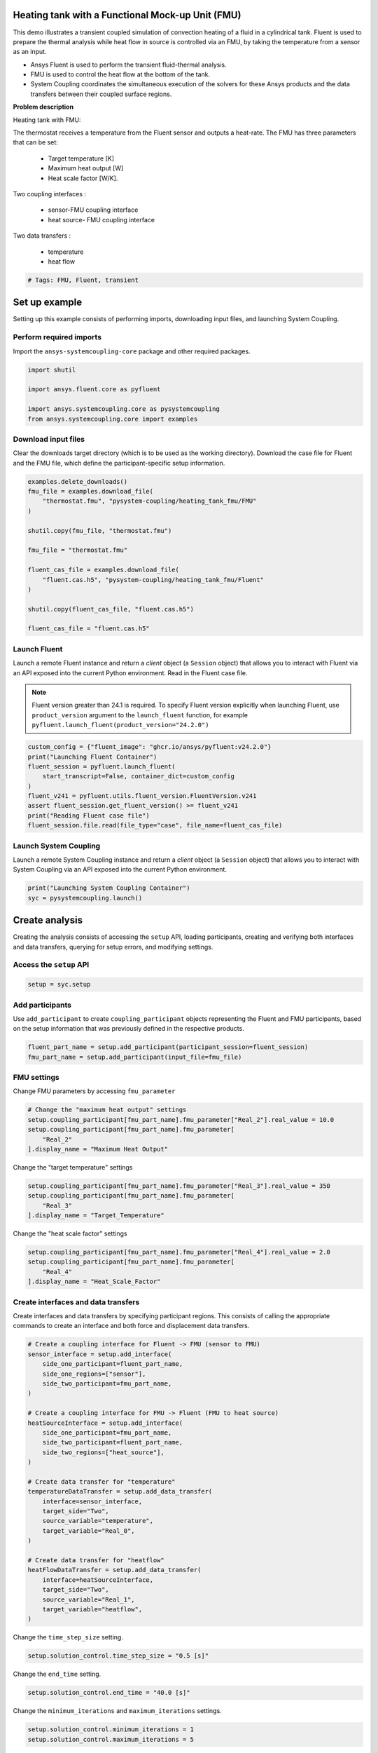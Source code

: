 
.. DO NOT EDIT.
.. THIS FILE WAS AUTOMATICALLY GENERATED BY SPHINX-GALLERY.
.. TO MAKE CHANGES, EDIT THE SOURCE PYTHON FILE:
.. "examples/00-systemcoupling/heating_tank_fmu.py"
.. LINE NUMBERS ARE GIVEN BELOW.

.. only:: html

    .. note::
        :class: sphx-glr-download-link-note

        :ref:`Go to the end <sphx_glr_download_examples_00-systemcoupling_heating_tank_fmu.py>`
        to download the full example code.

.. rst-class:: sphx-glr-example-title

.. _sphx_glr_examples_00-systemcoupling_heating_tank_fmu.py:

.. _ref_heating_tank_fmu_example:

Heating tank with a Functional Mock-up Unit (FMU)
-------------------------------------------------

This demo illustrates a transient coupled simulation of convection
heating of a fluid in a cylindrical tank. Fluent is used to prepare
the thermal analysis while heat flow in source is controlled via an FMU,
by taking the temperature from a sensor as an input.

- Ansys Fluent is used to perform the transient fluid-thermal analysis.
- FMU is used to control the heat flow at the bottom of the tank.
- System Coupling coordinates the simultaneous execution of the solvers for
  these Ansys products and the data transfers between their coupled surface regions.

**Problem description**

Heating tank with FMU:

.. image:: /_static/heating_tank_fmu.png
   :width: 400pt
   :align: center

The thermostat receives a temperature from the Fluent sensor
and outputs a heat-rate. The FMU has three parameters that
can be set:

    - Target temperature [K]
    - Maximum heat output [W]
    - Heat scale factor [W/K].

Two coupling interfaces :

    - sensor-FMU coupling interface
    - heat source- FMU coupling interface

Two data transfers :

    - temperature
    - heat flow

.. GENERATED FROM PYTHON SOURCE LINES 65-68

.. code-block:: Python


    # Tags: FMU, Fluent, transient








.. GENERATED FROM PYTHON SOURCE LINES 69-77

Set up example
--------------
Setting up this example consists of performing imports, downloading
input files, and launching System Coupling.

Perform required imports
~~~~~~~~~~~~~~~~~~~~~~~~
Import the ``ansys-systemcoupling-core`` package and other required packages.

.. GENERATED FROM PYTHON SOURCE LINES 77-86

.. code-block:: Python



    import shutil

    import ansys.fluent.core as pyfluent

    import ansys.systemcoupling.core as pysystemcoupling
    from ansys.systemcoupling.core import examples








.. GENERATED FROM PYTHON SOURCE LINES 88-93

Download input files
~~~~~~~~~~~~~~~~~~~~
Clear the downloads target directory (which is to be used as the
working directory). Download the case file for Fluent and the FMU file, which
define the participant-specific setup information.

.. GENERATED FROM PYTHON SOURCE LINES 94-112

.. code-block:: Python


    examples.delete_downloads()
    fmu_file = examples.download_file(
        "thermostat.fmu", "pysystem-coupling/heating_tank_fmu/FMU"
    )

    shutil.copy(fmu_file, "thermostat.fmu")

    fmu_file = "thermostat.fmu"

    fluent_cas_file = examples.download_file(
        "fluent.cas.h5", "pysystem-coupling/heating_tank_fmu/Fluent"
    )

    shutil.copy(fluent_cas_file, "fluent.cas.h5")

    fluent_cas_file = "fluent.cas.h5"








.. GENERATED FROM PYTHON SOURCE LINES 113-125

Launch Fluent
~~~~~~~~~~~~~~~~~~~~~~
Launch a remote Fluent instance and return a *client* object
(a ``Session`` object) that allows you to interact with Fluent
via an API exposed into the current Python environment.
Read in the Fluent case file.

.. note::
   Fluent version greater than 24.1 is required.
   To specify Fluent version explicitly when launching Fluent,
   use ``product_version`` argument to the ``launch_fluent``
   function, for example ``pyfluent.launch_fluent(product_version="24.2.0")``

.. GENERATED FROM PYTHON SOURCE LINES 125-136

.. code-block:: Python


    custom_config = {"fluent_image": "ghcr.io/ansys/pyfluent:v24.2.0"}
    print("Launching Fluent Container")
    fluent_session = pyfluent.launch_fluent(
        start_transcript=False, container_dict=custom_config
    )
    fluent_v241 = pyfluent.utils.fluent_version.FluentVersion.v241
    assert fluent_session.get_fluent_version() >= fluent_v241
    print("Reading Fluent case file")
    fluent_session.file.read(file_type="case", file_name=fluent_cas_file)





.. rst-class:: sphx-glr-script-out

 .. code-block:: none

    Launching Fluent Container
    pyfluent.launcher WARNING: Starting Fluent container mounted to /mnt/c/users/mhanmer/Repositories/GitHub/ansys/pysystem-coupling/examples/00-systemcoupling, with this path available as /mnt/pyfluent for the Fluent session running inside the container.
    Reading Fluent case file




.. GENERATED FROM PYTHON SOURCE LINES 137-142

Launch System Coupling
~~~~~~~~~~~~~~~~~~~~~~
Launch a remote System Coupling instance and return a *client* object
(a ``Session`` object) that allows you to interact with System Coupling
via an API exposed into the current Python environment.

.. GENERATED FROM PYTHON SOURCE LINES 142-145

.. code-block:: Python

    print("Launching System Coupling Container")
    syc = pysystemcoupling.launch()





.. rst-class:: sphx-glr-script-out

 .. code-block:: none

    Launching System Coupling Container




.. GENERATED FROM PYTHON SOURCE LINES 146-154

Create analysis
---------------
Creating the analysis consists of accessing the ``setup`` API,
loading participants, creating and verifying both interfaces and
data transfers, querying for setup errors, and modifying settings.

Access the ``setup`` API
~~~~~~~~~~~~~~~~~~~~~~~~

.. GENERATED FROM PYTHON SOURCE LINES 154-157

.. code-block:: Python

    setup = syc.setup









.. GENERATED FROM PYTHON SOURCE LINES 158-164

Add participants
~~~~~~~~~~~~~~~~~
Use ``add_participant`` to create ``coupling_participant`` objects
representing the Fluent and FMU participants, based on the setup
information that was previously defined in the respective
products.

.. GENERATED FROM PYTHON SOURCE LINES 164-168

.. code-block:: Python

    fluent_part_name = setup.add_participant(participant_session=fluent_session)
    fmu_part_name = setup.add_participant(input_file=fmu_file)









.. GENERATED FROM PYTHON SOURCE LINES 169-172

FMU settings
~~~~~~~~~~~~~~~~~~~~~~~~~~~~~~~~~~~~
Change FMU parameters by accessing ``fmu_parameter``

.. GENERATED FROM PYTHON SOURCE LINES 172-178

.. code-block:: Python


    # Change the "maximum heat output" settings
    setup.coupling_participant[fmu_part_name].fmu_parameter["Real_2"].real_value = 10.0
    setup.coupling_participant[fmu_part_name].fmu_parameter[
        "Real_2"
    ].display_name = "Maximum Heat Output"







.. GENERATED FROM PYTHON SOURCE LINES 179-180

Change the "target temperature" settings

.. GENERATED FROM PYTHON SOURCE LINES 180-185

.. code-block:: Python

    setup.coupling_participant[fmu_part_name].fmu_parameter["Real_3"].real_value = 350
    setup.coupling_participant[fmu_part_name].fmu_parameter[
        "Real_3"
    ].display_name = "Target_Temperature"








.. GENERATED FROM PYTHON SOURCE LINES 186-187

Change the "heat scale factor" settings

.. GENERATED FROM PYTHON SOURCE LINES 187-192

.. code-block:: Python

    setup.coupling_participant[fmu_part_name].fmu_parameter["Real_4"].real_value = 2.0
    setup.coupling_participant[fmu_part_name].fmu_parameter[
        "Real_4"
    ].display_name = "Heat_Scale_Factor"








.. GENERATED FROM PYTHON SOURCE LINES 193-198

Create interfaces and data transfers
~~~~~~~~~~~~~~~~~~~~~~~~~~~~~~~~~~~~
Create interfaces and data transfers by specifying participant regions.
This consists of calling the appropriate commands to create an interface
and both force and displacement data transfers.

.. GENERATED FROM PYTHON SOURCE LINES 198-229

.. code-block:: Python


    # Create a coupling interface for Fluent -> FMU (sensor to FMU)
    sensor_interface = setup.add_interface(
        side_one_participant=fluent_part_name,
        side_one_regions=["sensor"],
        side_two_participant=fmu_part_name,
    )

    # Create a coupling interface for FMU -> Fluent (FMU to heat source)
    heatSourceInterface = setup.add_interface(
        side_one_participant=fmu_part_name,
        side_two_participant=fluent_part_name,
        side_two_regions=["heat_source"],
    )

    # Create data transfer for "temperature"
    temperatureDataTransfer = setup.add_data_transfer(
        interface=sensor_interface,
        target_side="Two",
        source_variable="temperature",
        target_variable="Real_0",
    )

    # Create data transfer for "heatflow"
    heatFlowDataTransfer = setup.add_data_transfer(
        interface=heatSourceInterface,
        target_side="Two",
        source_variable="Real_1",
        target_variable="heatflow",
    )








.. GENERATED FROM PYTHON SOURCE LINES 230-231

Change the ``time_step_size`` setting.

.. GENERATED FROM PYTHON SOURCE LINES 231-233

.. code-block:: Python

    setup.solution_control.time_step_size = "0.5 [s]"








.. GENERATED FROM PYTHON SOURCE LINES 234-235

Change the ``end_time`` setting.

.. GENERATED FROM PYTHON SOURCE LINES 235-237

.. code-block:: Python

    setup.solution_control.end_time = "40.0 [s]"








.. GENERATED FROM PYTHON SOURCE LINES 238-239

Change the ``minimum_iterations`` and ``maximum_iterations`` settings.

.. GENERATED FROM PYTHON SOURCE LINES 239-242

.. code-block:: Python

    setup.solution_control.minimum_iterations = 1
    setup.solution_control.maximum_iterations = 5








.. GENERATED FROM PYTHON SOURCE LINES 243-244

Set the ``option`` setting.

.. GENERATED FROM PYTHON SOURCE LINES 244-246

.. code-block:: Python

    setup.output_control.option = "StepInterval"








.. GENERATED FROM PYTHON SOURCE LINES 247-248

Change the ``output_frequency`` frequency setting.

.. GENERATED FROM PYTHON SOURCE LINES 248-250

.. code-block:: Python

    setup.output_control.output_frequency = 2








.. GENERATED FROM PYTHON SOURCE LINES 251-255

Run solution
------------
The System Coupling server's ``stdout`` and ``stderr`` output is not shown
in PySystemCoupling by default. To see it, turn output streaming on.

.. GENERATED FROM PYTHON SOURCE LINES 255-257

.. code-block:: Python

    syc.start_output()








.. GENERATED FROM PYTHON SOURCE LINES 258-259

Access the ``solve`` command via the ``solution`` API.

.. GENERATED FROM PYTHON SOURCE LINES 259-262

.. code-block:: Python

    solution = syc.solution
    solution.solve()





.. rst-class:: sphx-glr-script-out

 .. code-block:: none

    +=============================================================================+
    |                          Coupling Participants (2)                          |
    +=============================================================================+
    |    FLUENT-1                                                                 |
    +-----------------------------------------------------------------------------+
    |       Internal Name :                                              FLUENT-1 |
    |       Participant Type :                                             FLUENT |
    |       Participant Display Name :                                   FLUENT-1 |
    |       Dimension :                                                        3D |
    |       Input Parameters :                                                 [] |
    |       Output Parameters :                                                [] |
    |       Participant Analysis Type :                                 Transient |
    |       Use New APIs :                                                   True |
    |       Restarts Supported :                                             True |
    |       Variables (9)                                                         |
    |          Variable : Electrical_Conductivity                                 |
    |             Internal Name :                         electrical-conductivity |
    |             Quantity Type :                         Electrical Conductivity |
    |             Participant Display Name :              Electrical Conductivity |
    |             Data Type :                                                Real |
    |             Tensor Type :                                            Scalar |
    |             Is Extensive :                                            False |
    |                                                                             |
    |          Variable : Lorentz_Force                                           |
    |             Internal Name :                                   lorentz-force |
    |             Quantity Type :                                           Force |
    |             Participant Display Name :                        Lorentz Force |
    |             Data Type :                                                Real |
    |             Tensor Type :                                            Vector |
    |             Is Extensive :                                             True |
    |                                                                             |
    |          Variable : displacement                                            |
    |             Internal Name :                                    displacement |
    |             Quantity Type :                        Incremental Displacement |
    |             Participant Display Name :                         displacement |
    |             Data Type :                                                Real |
    |             Tensor Type :                                            Vector |
    |             Is Extensive :                                            False |
    |                                                                             |
    |          Variable : force                                                   |
    |             Internal Name :                                           force |
    |             Quantity Type :                                           Force |
    |             Participant Display Name :                                force |
    |             Data Type :                                                Real |
    |             Tensor Type :                                            Vector |
    |             Is Extensive :                                             True |
    |                                                                             |
    |          Variable : heat_transfer_coefficient                               |
    |             Internal Name :                       heat-transfer-coefficient |
    |             Quantity Type :                       Heat Transfer Coefficient |
    |             Participant Display Name :            heat transfer coefficient |
    |             Data Type :                                                Real |
    |             Tensor Type :                                            Scalar |
    |             Is Extensive :                                            False |
    |                                                                             |
    |          Variable : heatflow                                                |
    |             Internal Name :                                        heatflow |
    |             Quantity Type :                                       Heat Rate |
    |             Participant Display Name :                             heatflow |
    |             Data Type :                                                Real |
    |             Tensor Type :                                            Scalar |
    |             Is Extensive :                                             True |
    |                                                                             |
    |          Variable : heatrate                                                |
    |             Internal Name :                                        heatrate |
    |             Quantity Type :                                       Heat Rate |
    |             Participant Display Name :                             heatrate |
    |             Data Type :                                                Real |
    |             Tensor Type :                                            Scalar |
    |             Is Extensive :                                             True |
    |                                                                             |
    |          Variable : near_wall_temperature                                   |
    |             Internal Name :                           near-wall-temperature |
    |             Quantity Type :                Convection Reference Temperature |
    |             Participant Display Name :                near wall temperature |
    |             Data Type :                                                Real |
    |             Tensor Type :                                            Scalar |
    |             Is Extensive :                                            False |
    |                                                                             |
    |          Variable : temperature                                             |
    |             Internal Name :                                     temperature |
    |             Quantity Type :                                     Temperature |
    |             Participant Display Name :                          temperature |
    |             Data Type :                                                Real |
    |             Tensor Type :                                            Scalar |
    |             Is Extensive :                                            False |
    |       Regions (5)                                                           |
    |          Region : fff_solid                                                 |
    |             Internal Name :                                       fff_solid |
    |             Topology :                                               Volume |
    |             Input Variables :                     [heatrate, lorentz-force] |
    |             Output Variables :       [temperature, electrical-conductivity] |
    |             Region Discretization Type :                        Mesh Region |
    |                                                                             |
    |          Region : heat_source                                               |
    |             Internal Name :                                     heat_source |
    |             Topology :                                              Surface |
    |             Input Variables :                       [temperature, heatflow] |
    |             Output Variables : [force, temperature, heat-transfer-          |
    |                                coefficient, heatflow, near-wall-            |
    |                                temperature]                                 |
    |             Region Discretization Type :                        Mesh Region |
    |                                                                             |
    |          Region : sensor                                                    |
    |             Internal Name :                                          sensor |
    |             Topology :                                              Surface |
    |             Input Variables :                       [temperature, heatflow] |
    |             Output Variables : [force, temperature, heat-transfer-          |
    |                                coefficient, heatflow, near-wall-            |
    |                                temperature]                                 |
    |             Region Discretization Type :                        Mesh Region |
    |                                                                             |
    |          Region : top                                                       |
    |             Internal Name :                                             top |
    |             Topology :                                              Surface |
    |             Input Variables :                                            [] |
    |             Output Variables : [force, temperature, heat-transfer-          |
    |                                coefficient, heatflow, near-wall-            |
    |                                temperature]                                 |
    |             Region Discretization Type :                        Mesh Region |
    |                                                                             |
    |          Region : wall                                                      |
    |             Internal Name :                                            wall |
    |             Topology :                                              Surface |
    |             Input Variables :                                            [] |
    |             Output Variables : [force, temperature, heat-transfer-          |
    |                                coefficient, heatflow, near-wall-            |
    |                                temperature]                                 |
    |             Region Discretization Type :                        Mesh Region |
    |       Properties                                                            |
    |          Accepts New Inputs :                                         False |
    |          Time Integration :                                        Implicit |
    |       Update Control                                                        |
    |          Option :                                         ProgramControlled |
    |       Execution Control                                                     |
    |          Option :                                         ExternallyManaged |
    +-----------------------------------------------------------------------------+
    |    tutorialHeater                                                           |
    +-----------------------------------------------------------------------------+
    |       Internal Name :                                                 FMU-2 |
    |       Participant Type :                                                FMU |
    |       Participant Display Name :                             tutorialHeater |
    |       Input Variables :                                            [Real_0] |
    |       Output Variables :                                           [Real_1] |
    |       Participant File Loaded :                              thermostat.fmu |
    |       Logging On :                                                    False |
    |       Can Serialize Fmu State :                                        True |
    |       Can Get And Set Fmu State :                                      True |
    |       Variables (2)                                                         |
    |          Variable : Heat_Rate                                               |
    |             Internal Name :                                          Real_1 |
    |             Participant Display Name :                            Heat Rate |
    |             Data Type :                                                Real |
    |             Real Initial Value :                                   0.00e+00 |
    |             Real Min :                                                 None |
    |             Real Max :                                                 None |
    |                                                                             |
    |          Variable : Temperature                                             |
    |             Internal Name :                                          Real_0 |
    |             Participant Display Name :                          Temperature |
    |             Data Type :                                                Real |
    |             Real Initial Value :                                   0.00e+00 |
    |             Real Min :                                                 None |
    |             Real Max :                                                 None |
    |       Update Control                                                        |
    |          Option :                                         ProgramControlled |
    |       FMU Parameter                                                         |
    |          FMUParameter : Heat_Scale_Factor                                   |
    |             Internal Name :                                          Real_4 |
    |             Data Type :                                                Real |
    |             Participant Display Name :                    Heat Scale Factor |
    |             Real Value :                                           2.00e+00 |
    |             Real Min :                                                 None |
    |             Real Max :                                                 None |
    |          FMUParameter : Maximum Heat Output                                 |
    |             Internal Name :                                          Real_2 |
    |             Data Type :                                                Real |
    |             Participant Display Name :                  Maximum Heat Output |
    |             Real Value :                                           1.00e+01 |
    |             Real Min :                                                 None |
    |             Real Max :                                                 None |
    |          FMUParameter : Target_Temperature                                  |
    |             Internal Name :                                          Real_3 |
    |             Data Type :                                                Real |
    |             Participant Display Name :                   Target Temperature |
    |             Real Value :                                           3.50e+02 |
    |             Real Min :                                                 None |
    |             Real Max :                                                 None |
    +=============================================================================+
    |                              Analysis Control                               |
    +=============================================================================+
    |    Analysis Type :                                                Transient |
    |    Optimize If One Way :                                               True |
    |    Allow Simultaneous Update :                                        False |
    |    Partitioning Algorithm :                          SharedAllocateMachines |
    +=============================================================================+
    |                           Coupling Interfaces (2)                           |
    +=============================================================================+
    |    Interface-1                                                              |
    +-----------------------------------------------------------------------------+
    |       Internal Name :                                           Interface-1 |
    |       Side                                                                  |
    |          Side: One                                                          |
    |             Coupling Participant :                                 FLUENT-1 |
    |             Region List :                                          [sensor] |
    |             Reference Frame :                          GlobalReferenceFrame |
    |             Instancing :                                               None |
    |          Side: Two                                                          |
    |             Coupling Participant :                                    FMU-2 |
    |       Data Transfers (1)                                                    |
    |          DataTransfer : Temperature                                         |
    |             Internal Name :                                          Real_0 |
    |             Suppress :                                                False |
    |             Target Side :                                               Two |
    |             Option :                                          UsingVariable |
    |             Source Variable :                                   temperature |
    |             Target Variable :                                        Real_0 |
    |             Ramping Option :                                           None |
    |             Relaxation Factor :                                    1.00e+00 |
    |             Convergence Target :                                   1.00e-02 |
    |             Mapping Type :                                ProfilePreserving |
    +-----------------------------------------------------------------------------+
    |    Interface-2                                                              |
    +-----------------------------------------------------------------------------+
    |       Internal Name :                                           Interface-2 |
    |       Side                                                                  |
    |          Side: One                                                          |
    |             Coupling Participant :                                    FMU-2 |
    |          Side: Two                                                          |
    |             Coupling Participant :                                 FLUENT-1 |
    |             Region List :                                     [heat_source] |
    |             Reference Frame :                          GlobalReferenceFrame |
    |             Instancing :                                               None |
    |       Data Transfers (1)                                                    |
    |          DataTransfer : heatflow                                            |
    |             Internal Name :                                        heatflow |
    |             Suppress :                                                False |
    |             Target Side :                                               Two |
    |             Option :                                          UsingVariable |
    |             Source Variable :                                        Real_1 |
    |             Target Variable :                                      heatflow |
    |             Ramping Option :                                           None |
    |             Relaxation Factor :                                    1.00e+00 |
    |             Convergence Target :                                   1.00e-02 |
    |             Mapping Type :                                     Conservative |
    +=============================================================================+
    |                              Solution Control                               |
    +=============================================================================+
    |    Duration Option :                                                EndTime |
    |    End Time :                                                      40.0 [s] |
    |    Time Step Size :                                                 0.5 [s] |
    |    Minimum Iterations :                                                   1 |
    |    Maximum Iterations :                                                   5 |
    |    Use IP Address When Possible :                                      True |
    +=============================================================================+
    |                               Output Control                                |
    +=============================================================================+
    |    Generate CSV Chart Output :                                        False |
    |    Write Initial Snapshot :                                            True |
    |    Results                                                                  |
    |       Option :                                            ProgramControlled |
    |       Include Instances :                                 ProgramControlled |
    |       Type                                                                  |
    |          Option :                                               EnsightGold |
    +=============================================================================+

    +-----------------------------------------------------------------------------+
    | Warnings were found during data model validation.                           |
    +-----------------------------------------------------------------------------+
    | Warning: Participant FLUENT-1 (CouplingParticipant:FLUENT-1) has the        |
    |     ExecutionControl 'Option' set to 'ExternallyManaged'. System Coupling   |
    |     will not control the startup/shutdown behavior of this participant.     |
    | Warning: FMU(s) detected in the Datamodel. FMUs are not currently           |
    |     restartable. A restart can still be performed but the FMU state will be |
    |     re-initialized based on the Datamodel.                                  |
    | Warning: Unused input variables ['temperature', 'heatflow'] (temperature,   |
    |     heatflow) on region sensor for FLUENT-1 (CouplingParticipant:FLUENT-1). |
    | Warning: Unused input variables ['Lorentz_Force', 'heatrate'] (lorentz-     |
    |     force, heatrate) on region fff_solid for FLUENT-1                       |
    |     (CouplingParticipant:FLUENT-1).                                         |
    | Warning: Unused input variables ['temperature'] (temperature) on region     |
    |     heat_source for FLUENT-1 (CouplingParticipant:FLUENT-1).                |
    +-----------------------------------------------------------------------------+

    +=============================================================================+
    |                            Execution Information                            |
    +=============================================================================+
    |                                                                             |
    | System Coupling                                                             |
    |   Command Line Arguments:                                                   |
    |     -m cosimgui --grpcport=0.0.0.0:52613                                    |
    |   Working Directory:                                                        |
    |     /working                                                                |
    |                                                                             |
    | FLUENT-1                                                                    |
    |   Not started by System Coupling                                            |
    |                                                                             |
    | tutorialHeater                                                              |
    |   thermostat.fmu                                                            |
    |                                                                             |
    +=============================================================================+
    Awaiting connections from coupling participants... done.

    +=============================================================================+
    |                              Build Information                              |
    +-----------------------------------------------------------------------------+
    | System Coupling                                                             |
    |   2024 R2: Build ID: 48974af Build Date: 2024-05-13T13:51                   |
    | FLUENT-1                                                                    |
    |   ANSYS Fluent 24.0 2.0 0.0 Build Time: May 13 2024 11:01:41 EDT  Build Id: |
    |   10192                                                                     |
    | tutorialHeater                                                              |
    |   Author: ANSYS Inc                                                         |
    |   Version: 1.0                                                              |
    |   Copyright: ANSYS Inc                                                      |
    |   License: None                                                             |
    |   Generation Time: 2019-02-08T09:52:33z                                     |
    |   Description: Thermostat FMU for Tutorial                                  |
    +=============================================================================+

    ===============================================================================
    +=============================================================================+
    |                                                                             |
    |                           Analysis Initialization                           |
    |                                                                             |
    +=============================================================================+
    ===============================================================================

    +-----------------------------------------------------------------------------+
    |                               MESH STATISTICS                               |
    +-----------------------------------------------------------------------------+
    | Participant: FLUENT-1                                                       |
    |   Number of face regions                                                  2 |
    |     Number of faces                                                   2 084 |
    |       Quadrilateral                                                       5 |
    |       Polygon                                                         2 079 |
    |     Area (m2)                                                     6.223e-03 |
    |   Bounding Box (m)                                                          |
    |     Minimum                              [-4.444e-02 -4.444e-02  0.000e+00] |
    |     Maximum                              [ 5.000e-02  4.444e-02  1.239e-01] |
    |                                                                             |
    | Total                                                                       |
    |   Number of cells                                                         0 |
    |   Number of faces                                                     2 084 |
    |   Number of nodes                                                     4 164 |
    +-----------------------------------------------------------------------------+

    +-----------------------------------------------------------------------------+
    |                            Transfer Diagnostics                             |
    +-----------------------------------------------------------------------------+
    |                                     |      Source            Target         |
    +-----------------------------------------------------------------------------+
    | FLUENT-1                            |                                       |
    |   Interface: Interface-2            |                                       |
    |     heatflow                        |                                       |
    |       Value                         |     1.00E+01          1.00E+01        |
    +-----------------------------------------------------------------------------+
    | tutorialHeater                      |                                       |
    |   Interface: Interface-1            |                                       |
    |     Temperature                     |                                       |
    |       Value                         |     3.00E+02          3.00E+02        |
    +-----------------------------------------------------------------------------+

    ===============================================================================
    +=============================================================================+
    |                                                                             |
    |                              Coupled Solution                               |
    |                                                                             |
    +=============================================================================+
    ===============================================================================


    +=============================================================================+
    | COUPLING STEP = 1                         SIMULATION TIME = 5.00000E-01 [s] |
    +=============================================================================+

    +=============================================================================+
    |                             COUPLING ITERATIONS                             |
    +-----------------------------------------------------------------------------+
    |                                     |      Source            Target         |
    +-----------------------------------------------------------------------------+
    |                           COUPLING ITERATION = 1                            |
    +-----------------------------------------------------------------------------+
    | FLUENT-1                            |                                       |
    |   Interface: Interface-2            |                                       |
    |     heatflow                        |         Not yet converged             |
    |       RMS Change                    |     1.00E+00          1.00E+00        |
    |       Value                         |     1.00E+01          1.00E+01        |
    +-----------------------------------------------------------------------------+
    | tutorialHeater                      |                                       |
    |   Interface: Interface-1            |                                       |
    |     Temperature                     |         Not yet converged             |
    |       RMS Change                    |     1.00E+00          1.00E+00        |
    |       Value                         |     3.00E+02          3.00E+02        |
    +-----------------------------------------------------------------------------+
    | Participant solution status         |                                       |
    |   FLUENT-1                          |         Not yet converged             |
    |   tutorialHeater                    |     Convergence not evaluated         |
    +-----------------------------------------------------------------------------+
    |                           COUPLING ITERATION = 2                            |
    +-----------------------------------------------------------------------------+
    | FLUENT-1                            |                                       |
    |   Interface: Interface-2            |                                       |
    |     heatflow                        |             Converged                 |
    |       RMS Change                    |     1.00E-14          1.00E-14        |
    |       Value                         |     1.00E+01          1.00E+01        |
    +-----------------------------------------------------------------------------+
    | tutorialHeater                      |                                       |
    |   Interface: Interface-1            |                                       |
    |     Temperature                     |             Converged                 |
    |       RMS Change                    |     4.78E-06          2.39E-06        |
    |       Value                         |     3.00E+02          3.00E+02        |
    +-----------------------------------------------------------------------------+
    | Participant solution status         |                                       |
    |   FLUENT-1                          |             Converged                 |
    |   tutorialHeater                    |     Convergence not evaluated         |
    +=============================================================================+

    +=============================================================================+
    | COUPLING STEP = 2                         SIMULATION TIME = 1.00000E+00 [s] |
    +=============================================================================+

    +=============================================================================+
    |                             COUPLING ITERATIONS                             |
    +-----------------------------------------------------------------------------+
    |                                     |      Source            Target         |
    +-----------------------------------------------------------------------------+
    |                           COUPLING ITERATION = 1                            |
    +-----------------------------------------------------------------------------+
    | FLUENT-1                            |                                       |
    |   Interface: Interface-2            |                                       |
    |     heatflow                        |             Converged                 |
    |       RMS Change                    |     1.00E-14          1.00E-14        |
    |       Value                         |     1.00E+01          1.00E+01        |
    +-----------------------------------------------------------------------------+
    | tutorialHeater                      |                                       |
    |   Interface: Interface-1            |                                       |
    |     Temperature                     |             Converged                 |
    |       RMS Change                    |     3.26E-04          1.60E-04        |
    |       Value                         |     3.00E+02          3.00E+02        |
    +-----------------------------------------------------------------------------+
    | Participant solution status         |                                       |
    |   FLUENT-1                          |         Not yet converged             |
    |   tutorialHeater                    |     Convergence not evaluated         |
    +-----------------------------------------------------------------------------+
    |                           COUPLING ITERATION = 2                            |
    +-----------------------------------------------------------------------------+
    | FLUENT-1                            |                                       |
    |   Interface: Interface-2            |                                       |
    |     heatflow                        |             Converged                 |
    |       RMS Change                    |     1.00E-14          1.00E-14        |
    |       Value                         |     1.00E+01          1.00E+01        |
    +-----------------------------------------------------------------------------+
    | tutorialHeater                      |                                       |
    |   Interface: Interface-1            |                                       |
    |     Temperature                     |             Converged                 |
    |       RMS Change                    |     1.20E-06          5.98E-07        |
    |       Value                         |     3.00E+02          3.00E+02        |
    +-----------------------------------------------------------------------------+
    | Participant solution status         |                                       |
    |   FLUENT-1                          |             Converged                 |
    |   tutorialHeater                    |     Convergence not evaluated         |
    +=============================================================================+

    +=============================================================================+
    | COUPLING STEP = 3                         SIMULATION TIME = 1.50000E+00 [s] |
    +=============================================================================+

    +=============================================================================+
    |                             COUPLING ITERATIONS                             |
    +-----------------------------------------------------------------------------+
    |                                     |      Source            Target         |
    +-----------------------------------------------------------------------------+
    |                           COUPLING ITERATION = 1                            |
    +-----------------------------------------------------------------------------+
    | FLUENT-1                            |                                       |
    |   Interface: Interface-2            |                                       |
    |     heatflow                        |             Converged                 |
    |       RMS Change                    |     1.00E-14          1.00E-14        |
    |       Value                         |     1.00E+01          1.00E+01        |
    +-----------------------------------------------------------------------------+
    | tutorialHeater                      |                                       |
    |   Interface: Interface-1            |                                       |
    |     Temperature                     |             Converged                 |
    |       RMS Change                    |     4.00E-04          1.98E-04        |
    |       Value                         |     3.00E+02          3.00E+02        |
    +-----------------------------------------------------------------------------+
    | Participant solution status         |                                       |
    |   FLUENT-1                          |         Not yet converged             |
    |   tutorialHeater                    |     Convergence not evaluated         |
    +-----------------------------------------------------------------------------+
    |                           COUPLING ITERATION = 2                            |
    +-----------------------------------------------------------------------------+
    | FLUENT-1                            |                                       |
    |   Interface: Interface-2            |                                       |
    |     heatflow                        |             Converged                 |
    |       RMS Change                    |     1.00E-14          1.00E-14        |
    |       Value                         |     1.00E+01          1.00E+01        |
    +-----------------------------------------------------------------------------+
    | tutorialHeater                      |                                       |
    |   Interface: Interface-1            |                                       |
    |     Temperature                     |             Converged                 |
    |       RMS Change                    |     5.91E-07          2.95E-07        |
    |       Value                         |     3.00E+02          3.00E+02        |
    +-----------------------------------------------------------------------------+
    | Participant solution status         |                                       |
    |   FLUENT-1                          |             Converged                 |
    |   tutorialHeater                    |     Convergence not evaluated         |
    +=============================================================================+

    +=============================================================================+
    | COUPLING STEP = 4                         SIMULATION TIME = 2.00000E+00 [s] |
    +=============================================================================+

    +=============================================================================+
    |                             COUPLING ITERATIONS                             |
    +-----------------------------------------------------------------------------+
    |                                     |      Source            Target         |
    +-----------------------------------------------------------------------------+
    |                           COUPLING ITERATION = 1                            |
    +-----------------------------------------------------------------------------+
    | FLUENT-1                            |                                       |
    |   Interface: Interface-2            |                                       |
    |     heatflow                        |             Converged                 |
    |       RMS Change                    |     1.00E-14          1.00E-14        |
    |       Value                         |     1.00E+01          1.00E+01        |
    +-----------------------------------------------------------------------------+
    | tutorialHeater                      |                                       |
    |   Interface: Interface-1            |                                       |
    |     Temperature                     |             Converged                 |
    |       RMS Change                    |     3.79E-04          1.88E-04        |
    |       Value                         |     3.00E+02          3.00E+02        |
    +-----------------------------------------------------------------------------+
    | Participant solution status         |                                       |
    |   FLUENT-1                          |         Not yet converged             |
    |   tutorialHeater                    |     Convergence not evaluated         |
    +-----------------------------------------------------------------------------+
    |                           COUPLING ITERATION = 2                            |
    +-----------------------------------------------------------------------------+
    | FLUENT-1                            |                                       |
    |   Interface: Interface-2            |                                       |
    |     heatflow                        |             Converged                 |
    |       RMS Change                    |     1.00E-14          1.00E-14        |
    |       Value                         |     1.00E+01          1.00E+01        |
    +-----------------------------------------------------------------------------+
    | tutorialHeater                      |                                       |
    |   Interface: Interface-1            |                                       |
    |     Temperature                     |             Converged                 |
    |       RMS Change                    |     2.62E-07          1.31E-07        |
    |       Value                         |     3.00E+02          3.00E+02        |
    +-----------------------------------------------------------------------------+
    | Participant solution status         |                                       |
    |   FLUENT-1                          |             Converged                 |
    |   tutorialHeater                    |     Convergence not evaluated         |
    +=============================================================================+

    +=============================================================================+
    | COUPLING STEP = 5                         SIMULATION TIME = 2.50000E+00 [s] |
    +=============================================================================+

    +=============================================================================+
    |                             COUPLING ITERATIONS                             |
    +-----------------------------------------------------------------------------+
    |                                     |      Source            Target         |
    +-----------------------------------------------------------------------------+
    |                           COUPLING ITERATION = 1                            |
    +-----------------------------------------------------------------------------+
    | FLUENT-1                            |                                       |
    |   Interface: Interface-2            |                                       |
    |     heatflow                        |             Converged                 |
    |       RMS Change                    |     1.00E-14          1.00E-14        |
    |       Value                         |     1.00E+01          1.00E+01        |
    +-----------------------------------------------------------------------------+
    | tutorialHeater                      |                                       |
    |   Interface: Interface-1            |                                       |
    |     Temperature                     |             Converged                 |
    |       RMS Change                    |     3.00E-04          1.49E-04        |
    |       Value                         |     3.00E+02          3.00E+02        |
    +-----------------------------------------------------------------------------+
    | Participant solution status         |                                       |
    |   FLUENT-1                          |         Not yet converged             |
    |   tutorialHeater                    |     Convergence not evaluated         |
    +-----------------------------------------------------------------------------+
    |                           COUPLING ITERATION = 2                            |
    +-----------------------------------------------------------------------------+
    | FLUENT-1                            |                                       |
    |   Interface: Interface-2            |                                       |
    |     heatflow                        |             Converged                 |
    |       RMS Change                    |     1.00E-14          1.00E-14        |
    |       Value                         |     1.00E+01          1.00E+01        |
    +-----------------------------------------------------------------------------+
    | tutorialHeater                      |                                       |
    |   Interface: Interface-1            |                                       |
    |     Temperature                     |             Converged                 |
    |       RMS Change                    |     4.72E-08          2.36E-08        |
    |       Value                         |     3.00E+02          3.00E+02        |
    +-----------------------------------------------------------------------------+
    | Participant solution status         |                                       |
    |   FLUENT-1                          |             Converged                 |
    |   tutorialHeater                    |     Convergence not evaluated         |
    +=============================================================================+

    +=============================================================================+
    | COUPLING STEP = 6                         SIMULATION TIME = 3.00000E+00 [s] |
    +=============================================================================+

    +=============================================================================+
    |                             COUPLING ITERATIONS                             |
    +-----------------------------------------------------------------------------+
    |                                     |      Source            Target         |
    +-----------------------------------------------------------------------------+
    |                           COUPLING ITERATION = 1                            |
    +-----------------------------------------------------------------------------+
    | FLUENT-1                            |                                       |
    |   Interface: Interface-2            |                                       |
    |     heatflow                        |             Converged                 |
    |       RMS Change                    |     1.00E-14          1.00E-14        |
    |       Value                         |     1.00E+01          1.00E+01        |
    +-----------------------------------------------------------------------------+
    | tutorialHeater                      |                                       |
    |   Interface: Interface-1            |                                       |
    |     Temperature                     |             Converged                 |
    |       RMS Change                    |     1.83E-04          8.95E-05        |
    |       Value                         |     3.00E+02          3.00E+02        |
    +-----------------------------------------------------------------------------+
    | Participant solution status         |                                       |
    |   FLUENT-1                          |             Converged                 |
    |   tutorialHeater                    |     Convergence not evaluated         |
    +=============================================================================+

    +=============================================================================+
    | COUPLING STEP = 7                         SIMULATION TIME = 3.50000E+00 [s] |
    +=============================================================================+

    +=============================================================================+
    |                             COUPLING ITERATIONS                             |
    +-----------------------------------------------------------------------------+
    |                                     |      Source            Target         |
    +-----------------------------------------------------------------------------+
    |                           COUPLING ITERATION = 1                            |
    +-----------------------------------------------------------------------------+
    | FLUENT-1                            |                                       |
    |   Interface: Interface-2            |                                       |
    |     heatflow                        |             Converged                 |
    |       RMS Change                    |     1.00E-14          1.00E-14        |
    |       Value                         |     1.00E+01          1.00E+01        |
    +-----------------------------------------------------------------------------+
    | tutorialHeater                      |                                       |
    |   Interface: Interface-1            |                                       |
    |     Temperature                     |             Converged                 |
    |       RMS Change                    |     4.57E-05          1.28E-05        |
    |       Value                         |     3.00E+02          3.00E+02        |
    +-----------------------------------------------------------------------------+
    | Participant solution status         |                                       |
    |   FLUENT-1                          |             Converged                 |
    |   tutorialHeater                    |     Convergence not evaluated         |
    +=============================================================================+

    +=============================================================================+
    | COUPLING STEP = 8                         SIMULATION TIME = 4.00000E+00 [s] |
    +=============================================================================+

    +=============================================================================+
    |                             COUPLING ITERATIONS                             |
    +-----------------------------------------------------------------------------+
    |                                     |      Source            Target         |
    +-----------------------------------------------------------------------------+
    |                           COUPLING ITERATION = 1                            |
    +-----------------------------------------------------------------------------+
    | FLUENT-1                            |                                       |
    |   Interface: Interface-2            |                                       |
    |     heatflow                        |             Converged                 |
    |       RMS Change                    |     1.00E-14          1.00E-14        |
    |       Value                         |     1.00E+01          1.00E+01        |
    +-----------------------------------------------------------------------------+
    | tutorialHeater                      |                                       |
    |   Interface: Interface-1            |                                       |
    |     Temperature                     |             Converged                 |
    |       RMS Change                    |     1.65E-04          7.98E-05        |
    |       Value                         |     3.00E+02          3.00E+02        |
    +-----------------------------------------------------------------------------+
    | Participant solution status         |                                       |
    |   FLUENT-1                          |             Converged                 |
    |   tutorialHeater                    |     Convergence not evaluated         |
    +=============================================================================+

    +=============================================================================+
    | COUPLING STEP = 9                         SIMULATION TIME = 4.50000E+00 [s] |
    +=============================================================================+

    +=============================================================================+
    |                             COUPLING ITERATIONS                             |
    +-----------------------------------------------------------------------------+
    |                                     |      Source            Target         |
    +-----------------------------------------------------------------------------+
    |                           COUPLING ITERATION = 1                            |
    +-----------------------------------------------------------------------------+
    | FLUENT-1                            |                                       |
    |   Interface: Interface-2            |                                       |
    |     heatflow                        |             Converged                 |
    |       RMS Change                    |     1.00E-14          1.00E-14        |
    |       Value                         |     1.00E+01          1.00E+01        |
    +-----------------------------------------------------------------------------+
    | tutorialHeater                      |                                       |
    |   Interface: Interface-1            |                                       |
    |     Temperature                     |             Converged                 |
    |       RMS Change                    |     3.77E-04          1.87E-04        |
    |       Value                         |     3.00E+02          3.00E+02        |
    +-----------------------------------------------------------------------------+
    | Participant solution status         |                                       |
    |   FLUENT-1                          |             Converged                 |
    |   tutorialHeater                    |     Convergence not evaluated         |
    +=============================================================================+

    +=============================================================================+
    | COUPLING STEP = 10                        SIMULATION TIME = 5.00000E+00 [s] |
    +=============================================================================+

    +=============================================================================+
    |                             COUPLING ITERATIONS                             |
    +-----------------------------------------------------------------------------+
    |                                     |      Source            Target         |
    +-----------------------------------------------------------------------------+
    |                           COUPLING ITERATION = 1                            |
    +-----------------------------------------------------------------------------+
    | FLUENT-1                            |                                       |
    |   Interface: Interface-2            |                                       |
    |     heatflow                        |             Converged                 |
    |       RMS Change                    |     1.00E-14          1.00E-14        |
    |       Value                         |     1.00E+01          1.00E+01        |
    +-----------------------------------------------------------------------------+
    | tutorialHeater                      |                                       |
    |   Interface: Interface-1            |                                       |
    |     Temperature                     |             Converged                 |
    |       RMS Change                    |     6.18E-04          3.08E-04        |
    |       Value                         |     3.00E+02          3.00E+02        |
    +-----------------------------------------------------------------------------+
    | Participant solution status         |                                       |
    |   FLUENT-1                          |             Converged                 |
    |   tutorialHeater                    |     Convergence not evaluated         |
    +=============================================================================+

    +=============================================================================+
    | COUPLING STEP = 11                        SIMULATION TIME = 5.50000E+00 [s] |
    +=============================================================================+

    +=============================================================================+
    |                             COUPLING ITERATIONS                             |
    +-----------------------------------------------------------------------------+
    |                                     |      Source            Target         |
    +-----------------------------------------------------------------------------+
    |                           COUPLING ITERATION = 1                            |
    +-----------------------------------------------------------------------------+
    | FLUENT-1                            |                                       |
    |   Interface: Interface-2            |                                       |
    |     heatflow                        |             Converged                 |
    |       RMS Change                    |     1.00E-14          1.00E-14        |
    |       Value                         |     1.00E+01          1.00E+01        |
    +-----------------------------------------------------------------------------+
    | tutorialHeater                      |                                       |
    |   Interface: Interface-1            |                                       |
    |     Temperature                     |             Converged                 |
    |       RMS Change                    |     8.82E-04          4.41E-04        |
    |       Value                         |     3.00E+02          3.00E+02        |
    +-----------------------------------------------------------------------------+
    | Participant solution status         |                                       |
    |   FLUENT-1                          |             Converged                 |
    |   tutorialHeater                    |     Convergence not evaluated         |
    +=============================================================================+

    +=============================================================================+
    | COUPLING STEP = 12                        SIMULATION TIME = 6.00000E+00 [s] |
    +=============================================================================+

    +=============================================================================+
    |                             COUPLING ITERATIONS                             |
    +-----------------------------------------------------------------------------+
    |                                     |      Source            Target         |
    +-----------------------------------------------------------------------------+
    |                           COUPLING ITERATION = 1                            |
    +-----------------------------------------------------------------------------+
    | FLUENT-1                            |                                       |
    |   Interface: Interface-2            |                                       |
    |     heatflow                        |             Converged                 |
    |       RMS Change                    |     1.00E-14          1.00E-14        |
    |       Value                         |     1.00E+01          1.00E+01        |
    +-----------------------------------------------------------------------------+
    | tutorialHeater                      |                                       |
    |   Interface: Interface-1            |                                       |
    |     Temperature                     |             Converged                 |
    |       RMS Change                    |     1.17E-03          5.83E-04        |
    |       Value                         |     3.00E+02          3.00E+02        |
    +-----------------------------------------------------------------------------+
    | Participant solution status         |                                       |
    |   FLUENT-1                          |             Converged                 |
    |   tutorialHeater                    |     Convergence not evaluated         |
    +=============================================================================+

    +=============================================================================+
    | COUPLING STEP = 13                        SIMULATION TIME = 6.50000E+00 [s] |
    +=============================================================================+

    +=============================================================================+
    |                             COUPLING ITERATIONS                             |
    +-----------------------------------------------------------------------------+
    |                                     |      Source            Target         |
    +-----------------------------------------------------------------------------+
    |                           COUPLING ITERATION = 1                            |
    +-----------------------------------------------------------------------------+
    | FLUENT-1                            |                                       |
    |   Interface: Interface-2            |                                       |
    |     heatflow                        |             Converged                 |
    |       RMS Change                    |     1.00E-14          1.00E-14        |
    |       Value                         |     1.00E+01          1.00E+01        |
    +-----------------------------------------------------------------------------+
    | tutorialHeater                      |                                       |
    |   Interface: Interface-1            |                                       |
    |     Temperature                     |             Converged                 |
    |       RMS Change                    |     1.47E-03          7.33E-04        |
    |       Value                         |     3.00E+02          3.00E+02        |
    +-----------------------------------------------------------------------------+
    | Participant solution status         |                                       |
    |   FLUENT-1                          |             Converged                 |
    |   tutorialHeater                    |     Convergence not evaluated         |
    +=============================================================================+

    +=============================================================================+
    | COUPLING STEP = 14                        SIMULATION TIME = 7.00000E+00 [s] |
    +=============================================================================+

    +=============================================================================+
    |                             COUPLING ITERATIONS                             |
    +-----------------------------------------------------------------------------+
    |                                     |      Source            Target         |
    +-----------------------------------------------------------------------------+
    |                           COUPLING ITERATION = 1                            |
    +-----------------------------------------------------------------------------+
    | FLUENT-1                            |                                       |
    |   Interface: Interface-2            |                                       |
    |     heatflow                        |             Converged                 |
    |       RMS Change                    |     1.00E-14          1.00E-14        |
    |       Value                         |     1.00E+01          1.00E+01        |
    +-----------------------------------------------------------------------------+
    | tutorialHeater                      |                                       |
    |   Interface: Interface-1            |                                       |
    |     Temperature                     |             Converged                 |
    |       RMS Change                    |     1.78E-03          8.91E-04        |
    |       Value                         |     3.01E+02          3.01E+02        |
    +-----------------------------------------------------------------------------+
    | Participant solution status         |                                       |
    |   FLUENT-1                          |             Converged                 |
    |   tutorialHeater                    |     Convergence not evaluated         |
    +=============================================================================+

    +=============================================================================+
    | COUPLING STEP = 15                        SIMULATION TIME = 7.50000E+00 [s] |
    +=============================================================================+

    +=============================================================================+
    |                             COUPLING ITERATIONS                             |
    +-----------------------------------------------------------------------------+
    |                                     |      Source            Target         |
    +-----------------------------------------------------------------------------+
    |                           COUPLING ITERATION = 1                            |
    +-----------------------------------------------------------------------------+
    | FLUENT-1                            |                                       |
    |   Interface: Interface-2            |                                       |
    |     heatflow                        |             Converged                 |
    |       RMS Change                    |     1.00E-14          1.00E-14        |
    |       Value                         |     1.00E+01          1.00E+01        |
    +-----------------------------------------------------------------------------+
    | tutorialHeater                      |                                       |
    |   Interface: Interface-1            |                                       |
    |     Temperature                     |             Converged                 |
    |       RMS Change                    |     2.11E-03          1.06E-03        |
    |       Value                         |     3.01E+02          3.01E+02        |
    +-----------------------------------------------------------------------------+
    | Participant solution status         |                                       |
    |   FLUENT-1                          |             Converged                 |
    |   tutorialHeater                    |     Convergence not evaluated         |
    +=============================================================================+

    +=============================================================================+
    | COUPLING STEP = 16                        SIMULATION TIME = 8.00000E+00 [s] |
    +=============================================================================+

    +=============================================================================+
    |                             COUPLING ITERATIONS                             |
    +-----------------------------------------------------------------------------+
    |                                     |      Source            Target         |
    +-----------------------------------------------------------------------------+
    |                           COUPLING ITERATION = 1                            |
    +-----------------------------------------------------------------------------+
    | FLUENT-1                            |                                       |
    |   Interface: Interface-2            |                                       |
    |     heatflow                        |             Converged                 |
    |       RMS Change                    |     1.00E-14          1.00E-14        |
    |       Value                         |     1.00E+01          1.00E+01        |
    +-----------------------------------------------------------------------------+
    | tutorialHeater                      |                                       |
    |   Interface: Interface-1            |                                       |
    |     Temperature                     |             Converged                 |
    |       RMS Change                    |     2.45E-03          1.23E-03        |
    |       Value                         |     3.01E+02          3.01E+02        |
    +-----------------------------------------------------------------------------+
    | Participant solution status         |                                       |
    |   FLUENT-1                          |             Converged                 |
    |   tutorialHeater                    |     Convergence not evaluated         |
    +=============================================================================+

    +=============================================================================+
    | COUPLING STEP = 17                        SIMULATION TIME = 8.50000E+00 [s] |
    +=============================================================================+

    +=============================================================================+
    |                             COUPLING ITERATIONS                             |
    +-----------------------------------------------------------------------------+
    |                                     |      Source            Target         |
    +-----------------------------------------------------------------------------+
    |                           COUPLING ITERATION = 1                            |
    +-----------------------------------------------------------------------------+
    | FLUENT-1                            |                                       |
    |   Interface: Interface-2            |                                       |
    |     heatflow                        |             Converged                 |
    |       RMS Change                    |     1.00E-14          1.00E-14        |
    |       Value                         |     1.00E+01          1.00E+01        |
    +-----------------------------------------------------------------------------+
    | tutorialHeater                      |                                       |
    |   Interface: Interface-1            |                                       |
    |     Temperature                     |             Converged                 |
    |       RMS Change                    |     2.83E-03          1.42E-03        |
    |       Value                         |     3.02E+02          3.02E+02        |
    +-----------------------------------------------------------------------------+
    | Participant solution status         |                                       |
    |   FLUENT-1                          |             Converged                 |
    |   tutorialHeater                    |     Convergence not evaluated         |
    +=============================================================================+

    +=============================================================================+
    | COUPLING STEP = 18                        SIMULATION TIME = 9.00000E+00 [s] |
    +=============================================================================+

    +=============================================================================+
    |                             COUPLING ITERATIONS                             |
    +-----------------------------------------------------------------------------+
    |                                     |      Source            Target         |
    +-----------------------------------------------------------------------------+
    |                           COUPLING ITERATION = 1                            |
    +-----------------------------------------------------------------------------+
    | FLUENT-1                            |                                       |
    |   Interface: Interface-2            |                                       |
    |     heatflow                        |             Converged                 |
    |       RMS Change                    |     1.00E-14          1.00E-14        |
    |       Value                         |     1.00E+01          1.00E+01        |
    +-----------------------------------------------------------------------------+
    | tutorialHeater                      |                                       |
    |   Interface: Interface-1            |                                       |
    |     Temperature                     |             Converged                 |
    |       RMS Change                    |     3.28E-03          1.64E-03        |
    |       Value                         |     3.02E+02          3.02E+02        |
    +-----------------------------------------------------------------------------+
    | Participant solution status         |                                       |
    |   FLUENT-1                          |             Converged                 |
    |   tutorialHeater                    |     Convergence not evaluated         |
    +=============================================================================+

    +=============================================================================+
    | COUPLING STEP = 19                        SIMULATION TIME = 9.50000E+00 [s] |
    +=============================================================================+

    +=============================================================================+
    |                             COUPLING ITERATIONS                             |
    +-----------------------------------------------------------------------------+
    |                                     |      Source            Target         |
    +-----------------------------------------------------------------------------+
    |                           COUPLING ITERATION = 1                            |
    +-----------------------------------------------------------------------------+
    | FLUENT-1                            |                                       |
    |   Interface: Interface-2            |                                       |
    |     heatflow                        |             Converged                 |
    |       RMS Change                    |     1.00E-14          1.00E-14        |
    |       Value                         |     1.00E+01          1.00E+01        |
    +-----------------------------------------------------------------------------+
    | tutorialHeater                      |                                       |
    |   Interface: Interface-1            |                                       |
    |     Temperature                     |             Converged                 |
    |       RMS Change                    |     3.87E-03          1.94E-03        |
    |       Value                         |     3.03E+02          3.03E+02        |
    +-----------------------------------------------------------------------------+
    | Participant solution status         |                                       |
    |   FLUENT-1                          |         Not yet converged             |
    |   tutorialHeater                    |     Convergence not evaluated         |
    +-----------------------------------------------------------------------------+
    |                           COUPLING ITERATION = 2                            |
    +-----------------------------------------------------------------------------+
    | FLUENT-1                            |                                       |
    |   Interface: Interface-2            |                                       |
    |     heatflow                        |             Converged                 |
    |       RMS Change                    |     1.00E-14          1.00E-14        |
    |       Value                         |     1.00E+01          1.00E+01        |
    +-----------------------------------------------------------------------------+
    | tutorialHeater                      |                                       |
    |   Interface: Interface-1            |                                       |
    |     Temperature                     |             Converged                 |
    |       RMS Change                    |     2.55E-06          1.27E-06        |
    |       Value                         |     3.03E+02          3.03E+02        |
    +-----------------------------------------------------------------------------+
    | Participant solution status         |                                       |
    |   FLUENT-1                          |             Converged                 |
    |   tutorialHeater                    |     Convergence not evaluated         |
    +=============================================================================+

    +=============================================================================+
    | COUPLING STEP = 20                        SIMULATION TIME = 1.00000E+01 [s] |
    +=============================================================================+

    +=============================================================================+
    |                             COUPLING ITERATIONS                             |
    +-----------------------------------------------------------------------------+
    |                                     |      Source            Target         |
    +-----------------------------------------------------------------------------+
    |                           COUPLING ITERATION = 1                            |
    +-----------------------------------------------------------------------------+
    | FLUENT-1                            |                                       |
    |   Interface: Interface-2            |                                       |
    |     heatflow                        |             Converged                 |
    |       RMS Change                    |     1.00E-14          1.00E-14        |
    |       Value                         |     1.00E+01          1.00E+01        |
    +-----------------------------------------------------------------------------+
    | tutorialHeater                      |                                       |
    |   Interface: Interface-1            |                                       |
    |     Temperature                     |             Converged                 |
    |       RMS Change                    |     4.80E-03          2.41E-03        |
    |       Value                         |     3.04E+02          3.04E+02        |
    +-----------------------------------------------------------------------------+
    | Participant solution status         |                                       |
    |   FLUENT-1                          |         Not yet converged             |
    |   tutorialHeater                    |     Convergence not evaluated         |
    +-----------------------------------------------------------------------------+
    |                           COUPLING ITERATION = 2                            |
    +-----------------------------------------------------------------------------+
    | FLUENT-1                            |                                       |
    |   Interface: Interface-2            |                                       |
    |     heatflow                        |             Converged                 |
    |       RMS Change                    |     1.00E-14          1.00E-14        |
    |       Value                         |     1.00E+01          1.00E+01        |
    +-----------------------------------------------------------------------------+
    | tutorialHeater                      |                                       |
    |   Interface: Interface-1            |                                       |
    |     Temperature                     |             Converged                 |
    |       RMS Change                    |     1.02E-05          5.11E-06        |
    |       Value                         |     3.04E+02          3.04E+02        |
    +-----------------------------------------------------------------------------+
    | Participant solution status         |                                       |
    |   FLUENT-1                          |             Converged                 |
    |   tutorialHeater                    |     Convergence not evaluated         |
    +=============================================================================+

    +=============================================================================+
    | COUPLING STEP = 21                        SIMULATION TIME = 1.05000E+01 [s] |
    +=============================================================================+

    +=============================================================================+
    |                             COUPLING ITERATIONS                             |
    +-----------------------------------------------------------------------------+
    |                                     |      Source            Target         |
    +-----------------------------------------------------------------------------+
    |                           COUPLING ITERATION = 1                            |
    +-----------------------------------------------------------------------------+
    | FLUENT-1                            |                                       |
    |   Interface: Interface-2            |                                       |
    |     heatflow                        |             Converged                 |
    |       RMS Change                    |     1.00E-14          1.00E-14        |
    |       Value                         |     1.00E+01          1.00E+01        |
    +-----------------------------------------------------------------------------+
    | tutorialHeater                      |                                       |
    |   Interface: Interface-1            |                                       |
    |     Temperature                     |             Converged                 |
    |       RMS Change                    |     6.49E-03          3.25E-03        |
    |       Value                         |     3.05E+02          3.05E+02        |
    +-----------------------------------------------------------------------------+
    | Participant solution status         |                                       |
    |   FLUENT-1                          |         Not yet converged             |
    |   tutorialHeater                    |     Convergence not evaluated         |
    +-----------------------------------------------------------------------------+
    |                           COUPLING ITERATION = 2                            |
    +-----------------------------------------------------------------------------+
    | FLUENT-1                            |                                       |
    |   Interface: Interface-2            |                                       |
    |     heatflow                        |             Converged                 |
    |       RMS Change                    |     1.00E-14          1.00E-14        |
    |       Value                         |     1.00E+01          1.00E+01        |
    +-----------------------------------------------------------------------------+
    | tutorialHeater                      |                                       |
    |   Interface: Interface-1            |                                       |
    |     Temperature                     |             Converged                 |
    |       RMS Change                    |     2.37E-05          1.18E-05        |
    |       Value                         |     3.05E+02          3.05E+02        |
    +-----------------------------------------------------------------------------+
    | Participant solution status         |                                       |
    |   FLUENT-1                          |             Converged                 |
    |   tutorialHeater                    |     Convergence not evaluated         |
    +=============================================================================+

    +=============================================================================+
    | COUPLING STEP = 22                        SIMULATION TIME = 1.10000E+01 [s] |
    +=============================================================================+

    +=============================================================================+
    |                             COUPLING ITERATIONS                             |
    +-----------------------------------------------------------------------------+
    |                                     |      Source            Target         |
    +-----------------------------------------------------------------------------+
    |                           COUPLING ITERATION = 1                            |
    +-----------------------------------------------------------------------------+
    | FLUENT-1                            |                                       |
    |   Interface: Interface-2            |                                       |
    |     heatflow                        |             Converged                 |
    |       RMS Change                    |     1.00E-14          1.00E-14        |
    |       Value                         |     1.00E+01          1.00E+01        |
    +-----------------------------------------------------------------------------+
    | tutorialHeater                      |                                       |
    |   Interface: Interface-1            |                                       |
    |     Temperature                     |             Converged                 |
    |       RMS Change                    |     9.75E-03          4.89E-03        |
    |       Value                         |     3.06E+02          3.06E+02        |
    +-----------------------------------------------------------------------------+
    | Participant solution status         |                                       |
    |   FLUENT-1                          |         Not yet converged             |
    |   tutorialHeater                    |     Convergence not evaluated         |
    +-----------------------------------------------------------------------------+
    |                           COUPLING ITERATION = 2                            |
    +-----------------------------------------------------------------------------+
    | FLUENT-1                            |                                       |
    |   Interface: Interface-2            |                                       |
    |     heatflow                        |             Converged                 |
    |       RMS Change                    |     1.00E-14          1.00E-14        |
    |       Value                         |     1.00E+01          1.00E+01        |
    +-----------------------------------------------------------------------------+
    | tutorialHeater                      |                                       |
    |   Interface: Interface-1            |                                       |
    |     Temperature                     |             Converged                 |
    |       RMS Change                    |     4.06E-05          2.04E-05        |
    |       Value                         |     3.06E+02          3.06E+02        |
    +-----------------------------------------------------------------------------+
    | Participant solution status         |                                       |
    |   FLUENT-1                          |             Converged                 |
    |   tutorialHeater                    |     Convergence not evaluated         |
    +=============================================================================+

    +=============================================================================+
    | COUPLING STEP = 23                        SIMULATION TIME = 1.15000E+01 [s] |
    +=============================================================================+

    +=============================================================================+
    |                             COUPLING ITERATIONS                             |
    +-----------------------------------------------------------------------------+
    |                                     |      Source            Target         |
    +-----------------------------------------------------------------------------+
    |                           COUPLING ITERATION = 1                            |
    +-----------------------------------------------------------------------------+
    | FLUENT-1                            |                                       |
    |   Interface: Interface-2            |                                       |
    |     heatflow                        |             Converged                 |
    |       RMS Change                    |     1.00E-14          1.00E-14        |
    |       Value                         |     1.00E+01          1.00E+01        |
    +-----------------------------------------------------------------------------+
    | tutorialHeater                      |                                       |
    |   Interface: Interface-1            |                                       |
    |     Temperature                     |             Converged                 |
    |       RMS Change                    |     1.57E-02          7.87E-03        |
    |       Value                         |     3.09E+02          3.09E+02        |
    +-----------------------------------------------------------------------------+
    | Participant solution status         |                                       |
    |   FLUENT-1                          |         Not yet converged             |
    |   tutorialHeater                    |     Convergence not evaluated         |
    +-----------------------------------------------------------------------------+
    |                           COUPLING ITERATION = 2                            |
    +-----------------------------------------------------------------------------+
    | FLUENT-1                            |                                       |
    |   Interface: Interface-2            |                                       |
    |     heatflow                        |             Converged                 |
    |       RMS Change                    |     1.00E-14          1.00E-14        |
    |       Value                         |     1.00E+01          1.00E+01        |
    +-----------------------------------------------------------------------------+
    | tutorialHeater                      |                                       |
    |   Interface: Interface-1            |                                       |
    |     Temperature                     |             Converged                 |
    |       RMS Change                    |     3.94E-05          1.98E-05        |
    |       Value                         |     3.09E+02          3.09E+02        |
    +-----------------------------------------------------------------------------+
    | Participant solution status         |                                       |
    |   FLUENT-1                          |             Converged                 |
    |   tutorialHeater                    |     Convergence not evaluated         |
    +=============================================================================+

    +=============================================================================+
    | COUPLING STEP = 24                        SIMULATION TIME = 1.20000E+01 [s] |
    +=============================================================================+

    +=============================================================================+
    |                             COUPLING ITERATIONS                             |
    +-----------------------------------------------------------------------------+
    |                                     |      Source            Target         |
    +-----------------------------------------------------------------------------+
    |                           COUPLING ITERATION = 1                            |
    +-----------------------------------------------------------------------------+
    | FLUENT-1                            |                                       |
    |   Interface: Interface-2            |                                       |
    |     heatflow                        |             Converged                 |
    |       RMS Change                    |     1.00E-14          1.00E-14        |
    |       Value                         |     1.00E+01          1.00E+01        |
    +-----------------------------------------------------------------------------+
    | tutorialHeater                      |                                       |
    |   Interface: Interface-1            |                                       |
    |     Temperature                     |         Not yet converged             |
    |       RMS Change                    |     2.41E-02          1.21E-02        |
    |       Value                         |     3.12E+02          3.12E+02        |
    +-----------------------------------------------------------------------------+
    | Participant solution status         |                                       |
    |   FLUENT-1                          |         Not yet converged             |
    |   tutorialHeater                    |     Convergence not evaluated         |
    +-----------------------------------------------------------------------------+
    |                           COUPLING ITERATION = 2                            |
    +-----------------------------------------------------------------------------+
    | FLUENT-1                            |                                       |
    |   Interface: Interface-2            |                                       |
    |     heatflow                        |             Converged                 |
    |       RMS Change                    |     1.00E-14          1.00E-14        |
    |       Value                         |     1.00E+01          1.00E+01        |
    +-----------------------------------------------------------------------------+
    | tutorialHeater                      |                                       |
    |   Interface: Interface-1            |                                       |
    |     Temperature                     |             Converged                 |
    |       RMS Change                    |     1.90E-05          9.56E-06        |
    |       Value                         |     3.12E+02          3.12E+02        |
    +-----------------------------------------------------------------------------+
    | Participant solution status         |                                       |
    |   FLUENT-1                          |             Converged                 |
    |   tutorialHeater                    |     Convergence not evaluated         |
    +=============================================================================+

    +=============================================================================+
    | COUPLING STEP = 25                        SIMULATION TIME = 1.25000E+01 [s] |
    +=============================================================================+

    +=============================================================================+
    |                             COUPLING ITERATIONS                             |
    +-----------------------------------------------------------------------------+
    |                                     |      Source            Target         |
    +-----------------------------------------------------------------------------+
    |                           COUPLING ITERATION = 1                            |
    +-----------------------------------------------------------------------------+
    | FLUENT-1                            |                                       |
    |   Interface: Interface-2            |                                       |
    |     heatflow                        |             Converged                 |
    |       RMS Change                    |     1.00E-14          1.00E-14        |
    |       Value                         |     1.00E+01          1.00E+01        |
    +-----------------------------------------------------------------------------+
    | tutorialHeater                      |                                       |
    |   Interface: Interface-1            |                                       |
    |     Temperature                     |         Not yet converged             |
    |       RMS Change                    |     3.22E-02          1.62E-02        |
    |       Value                         |     3.18E+02          3.18E+02        |
    +-----------------------------------------------------------------------------+
    | Participant solution status         |                                       |
    |   FLUENT-1                          |             Converged                 |
    |   tutorialHeater                    |     Convergence not evaluated         |
    +-----------------------------------------------------------------------------+
    |                           COUPLING ITERATION = 2                            |
    +-----------------------------------------------------------------------------+
    | FLUENT-1                            |                                       |
    |   Interface: Interface-2            |                                       |
    |     heatflow                        |             Converged                 |
    |       RMS Change                    |     1.00E-14          1.00E-14        |
    |       Value                         |     1.00E+01          1.00E+01        |
    +-----------------------------------------------------------------------------+
    | tutorialHeater                      |                                       |
    |   Interface: Interface-1            |                                       |
    |     Temperature                     |             Converged                 |
    |       RMS Change                    |     2.64E-06          1.34E-06        |
    |       Value                         |     3.18E+02          3.18E+02        |
    +-----------------------------------------------------------------------------+
    | Participant solution status         |                                       |
    |   FLUENT-1                          |             Converged                 |
    |   tutorialHeater                    |     Convergence not evaluated         |
    +=============================================================================+

    +=============================================================================+
    | COUPLING STEP = 26                        SIMULATION TIME = 1.30000E+01 [s] |
    +=============================================================================+

    +=============================================================================+
    |                             COUPLING ITERATIONS                             |
    +-----------------------------------------------------------------------------+
    |                                     |      Source            Target         |
    +-----------------------------------------------------------------------------+
    |                           COUPLING ITERATION = 1                            |
    +-----------------------------------------------------------------------------+
    | FLUENT-1                            |                                       |
    |   Interface: Interface-2            |                                       |
    |     heatflow                        |             Converged                 |
    |       RMS Change                    |     1.00E-14          1.00E-14        |
    |       Value                         |     1.00E+01          1.00E+01        |
    +-----------------------------------------------------------------------------+
    | tutorialHeater                      |                                       |
    |   Interface: Interface-1            |                                       |
    |     Temperature                     |         Not yet converged             |
    |       RMS Change                    |     3.62E-02          1.83E-02        |
    |       Value                         |     3.23E+02          3.23E+02        |
    +-----------------------------------------------------------------------------+
    | Participant solution status         |                                       |
    |   FLUENT-1                          |             Converged                 |
    |   tutorialHeater                    |     Convergence not evaluated         |
    +-----------------------------------------------------------------------------+
    |                           COUPLING ITERATION = 2                            |
    +-----------------------------------------------------------------------------+
    | FLUENT-1                            |                                       |
    |   Interface: Interface-2            |                                       |
    |     heatflow                        |             Converged                 |
    |       RMS Change                    |     1.00E-14          1.00E-14        |
    |       Value                         |     1.00E+01          1.00E+01        |
    +-----------------------------------------------------------------------------+
    | tutorialHeater                      |                                       |
    |   Interface: Interface-1            |                                       |
    |     Temperature                     |             Converged                 |
    |       RMS Change                    |     3.35E-06          1.70E-06        |
    |       Value                         |     3.23E+02          3.23E+02        |
    +-----------------------------------------------------------------------------+
    | Participant solution status         |                                       |
    |   FLUENT-1                          |             Converged                 |
    |   tutorialHeater                    |     Convergence not evaluated         |
    +=============================================================================+

    +=============================================================================+
    | COUPLING STEP = 27                        SIMULATION TIME = 1.35000E+01 [s] |
    +=============================================================================+

    +=============================================================================+
    |                             COUPLING ITERATIONS                             |
    +-----------------------------------------------------------------------------+
    |                                     |      Source            Target         |
    +-----------------------------------------------------------------------------+
    |                           COUPLING ITERATION = 1                            |
    +-----------------------------------------------------------------------------+
    | FLUENT-1                            |                                       |
    |   Interface: Interface-2            |                                       |
    |     heatflow                        |             Converged                 |
    |       RMS Change                    |     1.00E-14          1.00E-14        |
    |       Value                         |     1.00E+01          1.00E+01        |
    +-----------------------------------------------------------------------------+
    | tutorialHeater                      |                                       |
    |   Interface: Interface-1            |                                       |
    |     Temperature                     |         Not yet converged             |
    |       RMS Change                    |     3.49E-02          1.77E-02        |
    |       Value                         |     3.29E+02          3.29E+02        |
    +-----------------------------------------------------------------------------+
    | Participant solution status         |                                       |
    |   FLUENT-1                          |             Converged                 |
    |   tutorialHeater                    |     Convergence not evaluated         |
    +-----------------------------------------------------------------------------+
    |                           COUPLING ITERATION = 2                            |
    +-----------------------------------------------------------------------------+
    | FLUENT-1                            |                                       |
    |   Interface: Interface-2            |                                       |
    |     heatflow                        |             Converged                 |
    |       RMS Change                    |     1.00E-14          1.00E-14        |
    |       Value                         |     1.00E+01          1.00E+01        |
    +-----------------------------------------------------------------------------+
    | tutorialHeater                      |                                       |
    |   Interface: Interface-1            |                                       |
    |     Temperature                     |             Converged                 |
    |       RMS Change                    |     2.56E-06          1.30E-06        |
    |       Value                         |     3.29E+02          3.29E+02        |
    +-----------------------------------------------------------------------------+
    | Participant solution status         |                                       |
    |   FLUENT-1                          |             Converged                 |
    |   tutorialHeater                    |     Convergence not evaluated         |
    +=============================================================================+

    +=============================================================================+
    | COUPLING STEP = 28                        SIMULATION TIME = 1.40000E+01 [s] |
    +=============================================================================+

    +=============================================================================+
    |                             COUPLING ITERATIONS                             |
    +-----------------------------------------------------------------------------+
    |                                     |      Source            Target         |
    +-----------------------------------------------------------------------------+
    |                           COUPLING ITERATION = 1                            |
    +-----------------------------------------------------------------------------+
    | FLUENT-1                            |                                       |
    |   Interface: Interface-2            |                                       |
    |     heatflow                        |             Converged                 |
    |       RMS Change                    |     1.00E-14          1.00E-14        |
    |       Value                         |     1.00E+01          1.00E+01        |
    +-----------------------------------------------------------------------------+
    | tutorialHeater                      |                                       |
    |   Interface: Interface-1            |                                       |
    |     Temperature                     |         Not yet converged             |
    |       RMS Change                    |     2.98E-02          1.51E-02        |
    |       Value                         |     3.34E+02          3.34E+02        |
    +-----------------------------------------------------------------------------+
    | Participant solution status         |                                       |
    |   FLUENT-1                          |             Converged                 |
    |   tutorialHeater                    |     Convergence not evaluated         |
    +-----------------------------------------------------------------------------+
    |                           COUPLING ITERATION = 2                            |
    +-----------------------------------------------------------------------------+
    | FLUENT-1                            |                                       |
    |   Interface: Interface-2            |                                       |
    |     heatflow                        |             Converged                 |
    |       RMS Change                    |     1.00E-14          1.00E-14        |
    |       Value                         |     1.00E+01          1.00E+01        |
    +-----------------------------------------------------------------------------+
    | tutorialHeater                      |                                       |
    |   Interface: Interface-1            |                                       |
    |     Temperature                     |             Converged                 |
    |       RMS Change                    |     6.55E-07          3.31E-07        |
    |       Value                         |     3.34E+02          3.34E+02        |
    +-----------------------------------------------------------------------------+
    | Participant solution status         |                                       |
    |   FLUENT-1                          |             Converged                 |
    |   tutorialHeater                    |     Convergence not evaluated         |
    +=============================================================================+

    +=============================================================================+
    | COUPLING STEP = 29                        SIMULATION TIME = 1.45000E+01 [s] |
    +=============================================================================+

    +=============================================================================+
    |                             COUPLING ITERATIONS                             |
    +-----------------------------------------------------------------------------+
    |                                     |      Source            Target         |
    +-----------------------------------------------------------------------------+
    |                           COUPLING ITERATION = 1                            |
    +-----------------------------------------------------------------------------+
    | FLUENT-1                            |                                       |
    |   Interface: Interface-2            |                                       |
    |     heatflow                        |             Converged                 |
    |       RMS Change                    |     1.00E-14          1.00E-14        |
    |       Value                         |     1.00E+01          1.00E+01        |
    +-----------------------------------------------------------------------------+
    | tutorialHeater                      |                                       |
    |   Interface: Interface-1            |                                       |
    |     Temperature                     |         Not yet converged             |
    |       RMS Change                    |     2.32E-02          1.18E-02        |
    |       Value                         |     3.38E+02          3.38E+02        |
    +-----------------------------------------------------------------------------+
    | Participant solution status         |                                       |
    |   FLUENT-1                          |             Converged                 |
    |   tutorialHeater                    |     Convergence not evaluated         |
    +-----------------------------------------------------------------------------+
    |                           COUPLING ITERATION = 2                            |
    +-----------------------------------------------------------------------------+
    | FLUENT-1                            |                                       |
    |   Interface: Interface-2            |                                       |
    |     heatflow                        |             Converged                 |
    |       RMS Change                    |     1.00E-14          1.00E-14        |
    |       Value                         |     1.00E+01          1.00E+01        |
    +-----------------------------------------------------------------------------+
    | tutorialHeater                      |                                       |
    |   Interface: Interface-1            |                                       |
    |     Temperature                     |             Converged                 |
    |       RMS Change                    |     1.38E-06          7.00E-07        |
    |       Value                         |     3.38E+02          3.38E+02        |
    +-----------------------------------------------------------------------------+
    | Participant solution status         |                                       |
    |   FLUENT-1                          |             Converged                 |
    |   tutorialHeater                    |     Convergence not evaluated         |
    +=============================================================================+

    +=============================================================================+
    | COUPLING STEP = 30                        SIMULATION TIME = 1.50000E+01 [s] |
    +=============================================================================+

    +=============================================================================+
    |                             COUPLING ITERATIONS                             |
    +-----------------------------------------------------------------------------+
    |                                     |      Source            Target         |
    +-----------------------------------------------------------------------------+
    |                           COUPLING ITERATION = 1                            |
    +-----------------------------------------------------------------------------+
    | FLUENT-1                            |                                       |
    |   Interface: Interface-2            |                                       |
    |     heatflow                        |             Converged                 |
    |       RMS Change                    |     1.00E-14          1.00E-14        |
    |       Value                         |     1.00E+01          1.00E+01        |
    +-----------------------------------------------------------------------------+
    | tutorialHeater                      |                                       |
    |   Interface: Interface-1            |                                       |
    |     Temperature                     |             Converged                 |
    |       RMS Change                    |     1.70E-02          8.60E-03        |
    |       Value                         |     3.41E+02          3.41E+02        |
    +-----------------------------------------------------------------------------+
    | Participant solution status         |                                       |
    |   FLUENT-1                          |             Converged                 |
    |   tutorialHeater                    |     Convergence not evaluated         |
    +=============================================================================+

    +=============================================================================+
    | COUPLING STEP = 31                        SIMULATION TIME = 1.55000E+01 [s] |
    +=============================================================================+

    +=============================================================================+
    |                             COUPLING ITERATIONS                             |
    +-----------------------------------------------------------------------------+
    |                                     |      Source            Target         |
    +-----------------------------------------------------------------------------+
    |                           COUPLING ITERATION = 1                            |
    +-----------------------------------------------------------------------------+
    | FLUENT-1                            |                                       |
    |   Interface: Interface-2            |                                       |
    |     heatflow                        |             Converged                 |
    |       RMS Change                    |     1.00E-14          1.00E-14        |
    |       Value                         |     1.00E+01          1.00E+01        |
    +-----------------------------------------------------------------------------+
    | tutorialHeater                      |                                       |
    |   Interface: Interface-1            |                                       |
    |     Temperature                     |             Converged                 |
    |       RMS Change                    |     1.20E-02          6.05E-03        |
    |       Value                         |     3.43E+02          3.43E+02        |
    +-----------------------------------------------------------------------------+
    | Participant solution status         |                                       |
    |   FLUENT-1                          |             Converged                 |
    |   tutorialHeater                    |     Convergence not evaluated         |
    +=============================================================================+

    +=============================================================================+
    | COUPLING STEP = 32                        SIMULATION TIME = 1.60000E+01 [s] |
    +=============================================================================+

    +=============================================================================+
    |                             COUPLING ITERATIONS                             |
    +-----------------------------------------------------------------------------+
    |                                     |      Source            Target         |
    +-----------------------------------------------------------------------------+
    |                           COUPLING ITERATION = 1                            |
    +-----------------------------------------------------------------------------+
    | FLUENT-1                            |                                       |
    |   Interface: Interface-2            |                                       |
    |     heatflow                        |             Converged                 |
    |       RMS Change                    |     1.00E-14          1.00E-14        |
    |       Value                         |     1.00E+01          1.00E+01        |
    +-----------------------------------------------------------------------------+
    | tutorialHeater                      |                                       |
    |   Interface: Interface-1            |                                       |
    |     Temperature                     |             Converged                 |
    |       RMS Change                    |     8.34E-03          4.20E-03        |
    |       Value                         |     3.45E+02          3.45E+02        |
    +-----------------------------------------------------------------------------+
    | Participant solution status         |                                       |
    |   FLUENT-1                          |             Converged                 |
    |   tutorialHeater                    |     Convergence not evaluated         |
    +=============================================================================+

    +=============================================================================+
    | COUPLING STEP = 33                        SIMULATION TIME = 1.65000E+01 [s] |
    +=============================================================================+

    +=============================================================================+
    |                             COUPLING ITERATIONS                             |
    +-----------------------------------------------------------------------------+
    |                                     |      Source            Target         |
    +-----------------------------------------------------------------------------+
    |                           COUPLING ITERATION = 1                            |
    +-----------------------------------------------------------------------------+
    | FLUENT-1                            |                                       |
    |   Interface: Interface-2            |                                       |
    |     heatflow                        |             Converged                 |
    |       RMS Change                    |     1.00E-14          1.00E-14        |
    |       Value                         |     1.00E+01          1.00E+01        |
    +-----------------------------------------------------------------------------+
    | tutorialHeater                      |                                       |
    |   Interface: Interface-1            |                                       |
    |     Temperature                     |             Converged                 |
    |       RMS Change                    |     5.86E-03          2.95E-03        |
    |       Value                         |     3.46E+02          3.46E+02        |
    +-----------------------------------------------------------------------------+
    | Participant solution status         |                                       |
    |   FLUENT-1                          |             Converged                 |
    |   tutorialHeater                    |     Convergence not evaluated         |
    +=============================================================================+

    +=============================================================================+
    | COUPLING STEP = 34                        SIMULATION TIME = 1.70000E+01 [s] |
    +=============================================================================+

    +=============================================================================+
    |                             COUPLING ITERATIONS                             |
    +-----------------------------------------------------------------------------+
    |                                     |      Source            Target         |
    +-----------------------------------------------------------------------------+
    |                           COUPLING ITERATION = 1                            |
    +-----------------------------------------------------------------------------+
    | FLUENT-1                            |                                       |
    |   Interface: Interface-2            |                                       |
    |     heatflow                        |         Not yet converged             |
    |       RMS Change                    |     1.84E-01          1.74E-01        |
    |       Value                         |     8.45E+00          8.45E+00        |
    +-----------------------------------------------------------------------------+
    | tutorialHeater                      |                                       |
    |   Interface: Interface-1            |                                       |
    |     Temperature                     |             Converged                 |
    |       RMS Change                    |     4.21E-03          2.12E-03        |
    |       Value                         |     3.47E+02          3.47E+02        |
    +-----------------------------------------------------------------------------+
    | Participant solution status         |                                       |
    |   FLUENT-1                          |             Converged                 |
    |   tutorialHeater                    |     Convergence not evaluated         |
    +-----------------------------------------------------------------------------+
    |                           COUPLING ITERATION = 2                            |
    +-----------------------------------------------------------------------------+
    | FLUENT-1                            |                                       |
    |   Interface: Interface-2            |                                       |
    |     heatflow                        |         Not yet converged             |
    |       RMS Change                    |     2.10E-01          1.99E-01        |
    |       Value                         |     6.98E+00          6.98E+00        |
    +-----------------------------------------------------------------------------+
    | tutorialHeater                      |                                       |
    |   Interface: Interface-1            |                                       |
    |     Temperature                     |             Converged                 |
    |       RMS Change                    |     9.81E-05          4.90E-05        |
    |       Value                         |     3.46E+02          3.46E+02        |
    +-----------------------------------------------------------------------------+
    | Participant solution status         |                                       |
    |   FLUENT-1                          |             Converged                 |
    |   tutorialHeater                    |     Convergence not evaluated         |
    +-----------------------------------------------------------------------------+
    |                           COUPLING ITERATION = 3                            |
    +-----------------------------------------------------------------------------+
    | FLUENT-1                            |                                       |
    |   Interface: Interface-2            |                                       |
    |     heatflow                        |             Converged                 |
    |       RMS Change                    |     4.85E-03          4.58E-03        |
    |       Value                         |     7.01E+00          7.01E+00        |
    +-----------------------------------------------------------------------------+
    | tutorialHeater                      |                                       |
    |   Interface: Interface-1            |                                       |
    |     Temperature                     |             Converged                 |
    |       RMS Change                    |     1.06E-07          4.45E-08        |
    |       Value                         |     3.46E+02          3.46E+02        |
    +-----------------------------------------------------------------------------+
    | Participant solution status         |                                       |
    |   FLUENT-1                          |             Converged                 |
    |   tutorialHeater                    |     Convergence not evaluated         |
    +=============================================================================+

    +=============================================================================+
    | COUPLING STEP = 35                        SIMULATION TIME = 1.75000E+01 [s] |
    +=============================================================================+

    +=============================================================================+
    |                             COUPLING ITERATIONS                             |
    +-----------------------------------------------------------------------------+
    |                                     |      Source            Target         |
    +-----------------------------------------------------------------------------+
    |                           COUPLING ITERATION = 1                            |
    +-----------------------------------------------------------------------------+
    | FLUENT-1                            |                                       |
    |   Interface: Interface-2            |                                       |
    |     heatflow                        |             Converged                 |
    |       RMS Change                    |     4.39E-06          4.15E-06        |
    |       Value                         |     7.01E+00          7.01E+00        |
    +-----------------------------------------------------------------------------+
    | tutorialHeater                      |                                       |
    |   Interface: Interface-1            |                                       |
    |     Temperature                     |             Converged                 |
    |       RMS Change                    |     3.11E-03          1.56E-03        |
    |       Value                         |     3.47E+02          3.47E+02        |
    +-----------------------------------------------------------------------------+
    | Participant solution status         |                                       |
    |   FLUENT-1                          |             Converged                 |
    |   tutorialHeater                    |     Convergence not evaluated         |
    +=============================================================================+

    +=============================================================================+
    | COUPLING STEP = 36                        SIMULATION TIME = 1.80000E+01 [s] |
    +=============================================================================+

    +=============================================================================+
    |                             COUPLING ITERATIONS                             |
    +-----------------------------------------------------------------------------+
    |                                     |      Source            Target         |
    +-----------------------------------------------------------------------------+
    |                           COUPLING ITERATION = 1                            |
    +-----------------------------------------------------------------------------+
    | FLUENT-1                            |                                       |
    |   Interface: Interface-2            |                                       |
    |     heatflow                        |         Not yet converged             |
    |       RMS Change                    |     1.83E-01          1.73E-01        |
    |       Value                         |     5.93E+00          5.93E+00        |
    +-----------------------------------------------------------------------------+
    | tutorialHeater                      |                                       |
    |   Interface: Interface-1            |                                       |
    |     Temperature                     |             Converged                 |
    |       RMS Change                    |     2.38E-03          1.19E-03        |
    |       Value                         |     3.47E+02          3.47E+02        |
    +-----------------------------------------------------------------------------+
    | Participant solution status         |                                       |
    |   FLUENT-1                          |             Converged                 |
    |   tutorialHeater                    |     Convergence not evaluated         |
    +-----------------------------------------------------------------------------+
    |                           COUPLING ITERATION = 2                            |
    +-----------------------------------------------------------------------------+
    | FLUENT-1                            |                                       |
    |   Interface: Interface-2            |                                       |
    |     heatflow                        |         Not yet converged             |
    |       RMS Change                    |     1.63E-01          1.54E-01        |
    |       Value                         |     5.10E+00          5.10E+00        |
    +-----------------------------------------------------------------------------+
    | tutorialHeater                      |                                       |
    |   Interface: Interface-1            |                                       |
    |     Temperature                     |             Converged                 |
    |       RMS Change                    |     5.11E-05          2.55E-05        |
    |       Value                         |     3.47E+02          3.47E+02        |
    +-----------------------------------------------------------------------------+
    | Participant solution status         |                                       |
    |   FLUENT-1                          |             Converged                 |
    |   tutorialHeater                    |     Convergence not evaluated         |
    +-----------------------------------------------------------------------------+
    |                           COUPLING ITERATION = 3                            |
    +-----------------------------------------------------------------------------+
    | FLUENT-1                            |                                       |
    |   Interface: Interface-2            |                                       |
    |     heatflow                        |             Converged                 |
    |       RMS Change                    |     3.47E-03          3.27E-03        |
    |       Value                         |     5.11E+00          5.11E+00        |
    +-----------------------------------------------------------------------------+
    | tutorialHeater                      |                                       |
    |   Interface: Interface-1            |                                       |
    |     Temperature                     |             Converged                 |
    |       RMS Change                    |     2.89E-07          1.43E-07        |
    |       Value                         |     3.47E+02          3.47E+02        |
    +-----------------------------------------------------------------------------+
    | Participant solution status         |                                       |
    |   FLUENT-1                          |             Converged                 |
    |   tutorialHeater                    |     Convergence not evaluated         |
    +=============================================================================+

    +=============================================================================+
    | COUPLING STEP = 37                        SIMULATION TIME = 1.85000E+01 [s] |
    +=============================================================================+

    +=============================================================================+
    |                             COUPLING ITERATIONS                             |
    +-----------------------------------------------------------------------------+
    |                                     |      Source            Target         |
    +-----------------------------------------------------------------------------+
    |                           COUPLING ITERATION = 1                            |
    +-----------------------------------------------------------------------------+
    | FLUENT-1                            |                                       |
    |   Interface: Interface-2            |                                       |
    |     heatflow                        |             Converged                 |
    |       RMS Change                    |     1.94E-05          1.83E-05        |
    |       Value                         |     5.11E+00          5.11E+00        |
    +-----------------------------------------------------------------------------+
    | tutorialHeater                      |                                       |
    |   Interface: Interface-1            |                                       |
    |     Temperature                     |             Converged                 |
    |       RMS Change                    |     1.77E-03          8.89E-04        |
    |       Value                         |     3.48E+02          3.48E+02        |
    +-----------------------------------------------------------------------------+
    | Participant solution status         |                                       |
    |   FLUENT-1                          |             Converged                 |
    |   tutorialHeater                    |     Convergence not evaluated         |
    +=============================================================================+

    +=============================================================================+
    | COUPLING STEP = 38                        SIMULATION TIME = 1.90000E+01 [s] |
    +=============================================================================+

    +=============================================================================+
    |                             COUPLING ITERATIONS                             |
    +-----------------------------------------------------------------------------+
    |                                     |      Source            Target         |
    +-----------------------------------------------------------------------------+
    |                           COUPLING ITERATION = 1                            |
    +-----------------------------------------------------------------------------+
    | FLUENT-1                            |                                       |
    |   Interface: Interface-2            |                                       |
    |     heatflow                        |         Not yet converged             |
    |       RMS Change                    |     1.38E-01          1.30E-01        |
    |       Value                         |     4.49E+00          4.49E+00        |
    +-----------------------------------------------------------------------------+
    | tutorialHeater                      |                                       |
    |   Interface: Interface-1            |                                       |
    |     Temperature                     |             Converged                 |
    |       RMS Change                    |     1.24E-03          6.21E-04        |
    |       Value                         |     3.48E+02          3.48E+02        |
    +-----------------------------------------------------------------------------+
    | Participant solution status         |                                       |
    |   FLUENT-1                          |             Converged                 |
    |   tutorialHeater                    |     Convergence not evaluated         |
    +-----------------------------------------------------------------------------+
    |                           COUPLING ITERATION = 2                            |
    +-----------------------------------------------------------------------------+
    | FLUENT-1                            |                                       |
    |   Interface: Interface-2            |                                       |
    |     heatflow                        |         Not yet converged             |
    |       RMS Change                    |     1.06E-01          1.00E-01        |
    |       Value                         |     4.06E+00          4.06E+00        |
    +-----------------------------------------------------------------------------+
    | tutorialHeater                      |                                       |
    |   Interface: Interface-1            |                                       |
    |     Temperature                     |             Converged                 |
    |       RMS Change                    |     2.64E-05          1.32E-05        |
    |       Value                         |     3.48E+02          3.48E+02        |
    +-----------------------------------------------------------------------------+
    | Participant solution status         |                                       |
    |   FLUENT-1                          |             Converged                 |
    |   tutorialHeater                    |     Convergence not evaluated         |
    +-----------------------------------------------------------------------------+
    |                           COUPLING ITERATION = 3                            |
    +-----------------------------------------------------------------------------+
    | FLUENT-1                            |                                       |
    |   Interface: Interface-2            |                                       |
    |     heatflow                        |             Converged                 |
    |       RMS Change                    |     2.25E-03          2.13E-03        |
    |       Value                         |     4.07E+00          4.07E+00        |
    +-----------------------------------------------------------------------------+
    | tutorialHeater                      |                                       |
    |   Interface: Interface-1            |                                       |
    |     Temperature                     |             Converged                 |
    |       RMS Change                    |     4.25E-07          2.13E-07        |
    |       Value                         |     3.48E+02          3.48E+02        |
    +-----------------------------------------------------------------------------+
    | Participant solution status         |                                       |
    |   FLUENT-1                          |             Converged                 |
    |   tutorialHeater                    |     Convergence not evaluated         |
    +=============================================================================+

    +=============================================================================+
    | COUPLING STEP = 39                        SIMULATION TIME = 1.95000E+01 [s] |
    +=============================================================================+

    +=============================================================================+
    |                             COUPLING ITERATIONS                             |
    +-----------------------------------------------------------------------------+
    |                                     |      Source            Target         |
    +-----------------------------------------------------------------------------+
    |                           COUPLING ITERATION = 1                            |
    +-----------------------------------------------------------------------------+
    | FLUENT-1                            |                                       |
    |   Interface: Interface-2            |                                       |
    |     heatflow                        |             Converged                 |
    |       RMS Change                    |     3.64E-05          3.44E-05        |
    |       Value                         |     4.07E+00          4.07E+00        |
    +-----------------------------------------------------------------------------+
    | tutorialHeater                      |                                       |
    |   Interface: Interface-1            |                                       |
    |     Temperature                     |             Converged                 |
    |       RMS Change                    |     7.24E-04          3.63E-04        |
    |       Value                         |     3.48E+02          3.48E+02        |
    +-----------------------------------------------------------------------------+
    | Participant solution status         |                                       |
    |   FLUENT-1                          |             Converged                 |
    |   tutorialHeater                    |     Convergence not evaluated         |
    +=============================================================================+

    +=============================================================================+
    | COUPLING STEP = 40                        SIMULATION TIME = 2.00000E+01 [s] |
    +=============================================================================+

    +=============================================================================+
    |                             COUPLING ITERATIONS                             |
    +-----------------------------------------------------------------------------+
    |                                     |      Source            Target         |
    +-----------------------------------------------------------------------------+
    |                           COUPLING ITERATION = 1                            |
    +-----------------------------------------------------------------------------+
    | FLUENT-1                            |                                       |
    |   Interface: Interface-2            |                                       |
    |     heatflow                        |         Not yet converged             |
    |       RMS Change                    |     6.61E-02          6.24E-02        |
    |       Value                         |     3.82E+00          3.82E+00        |
    +-----------------------------------------------------------------------------+
    | tutorialHeater                      |                                       |
    |   Interface: Interface-1            |                                       |
    |     Temperature                     |             Converged                 |
    |       RMS Change                    |     2.55E-04          1.24E-04        |
    |       Value                         |     3.48E+02          3.48E+02        |
    +-----------------------------------------------------------------------------+
    | Participant solution status         |                                       |
    |   FLUENT-1                          |             Converged                 |
    |   tutorialHeater                    |     Convergence not evaluated         |
    +-----------------------------------------------------------------------------+
    |                           COUPLING ITERATION = 2                            |
    +-----------------------------------------------------------------------------+
    | FLUENT-1                            |                                       |
    |   Interface: Interface-2            |                                       |
    |     heatflow                        |         Not yet converged             |
    |       RMS Change                    |     2.31E-02          2.18E-02        |
    |       Value                         |     3.73E+00          3.73E+00        |
    +-----------------------------------------------------------------------------+
    | tutorialHeater                      |                                       |
    |   Interface: Interface-1            |                                       |
    |     Temperature                     |             Converged                 |
    |       RMS Change                    |     8.55E-06          4.28E-06        |
    |       Value                         |     3.48E+02          3.48E+02        |
    +-----------------------------------------------------------------------------+
    | Participant solution status         |                                       |
    |   FLUENT-1                          |             Converged                 |
    |   tutorialHeater                    |     Convergence not evaluated         |
    +-----------------------------------------------------------------------------+
    |                           COUPLING ITERATION = 3                            |
    +-----------------------------------------------------------------------------+
    | FLUENT-1                            |                                       |
    |   Interface: Interface-2            |                                       |
    |     heatflow                        |             Converged                 |
    |       RMS Change                    |     7.98E-04          7.54E-04        |
    |       Value                         |     3.74E+00          3.74E+00        |
    +-----------------------------------------------------------------------------+
    | tutorialHeater                      |                                       |
    |   Interface: Interface-1            |                                       |
    |     Temperature                     |             Converged                 |
    |       RMS Change                    |     5.24E-07          2.64E-07        |
    |       Value                         |     3.48E+02          3.48E+02        |
    +-----------------------------------------------------------------------------+
    | Participant solution status         |                                       |
    |   FLUENT-1                          |             Converged                 |
    |   tutorialHeater                    |     Convergence not evaluated         |
    +=============================================================================+

    +=============================================================================+
    | COUPLING STEP = 41                        SIMULATION TIME = 2.05000E+01 [s] |
    +=============================================================================+

    +=============================================================================+
    |                             COUPLING ITERATIONS                             |
    +-----------------------------------------------------------------------------+
    |                                     |      Source            Target         |
    +-----------------------------------------------------------------------------+
    |                           COUPLING ITERATION = 1                            |
    +-----------------------------------------------------------------------------+
    | FLUENT-1                            |                                       |
    |   Interface: Interface-2            |                                       |
    |     heatflow                        |             Converged                 |
    |       RMS Change                    |     4.92E-05          4.64E-05        |
    |       Value                         |     3.74E+00          3.74E+00        |
    +-----------------------------------------------------------------------------+
    | tutorialHeater                      |                                       |
    |   Interface: Interface-1            |                                       |
    |     Temperature                     |             Converged                 |
    |       RMS Change                    |     1.89E-04          9.03E-05        |
    |       Value                         |     3.48E+02          3.48E+02        |
    +-----------------------------------------------------------------------------+
    | Participant solution status         |                                       |
    |   FLUENT-1                          |             Converged                 |
    |   tutorialHeater                    |     Convergence not evaluated         |
    +=============================================================================+

    +=============================================================================+
    | COUPLING STEP = 42                        SIMULATION TIME = 2.10000E+01 [s] |
    +=============================================================================+

    +=============================================================================+
    |                             COUPLING ITERATIONS                             |
    +-----------------------------------------------------------------------------+
    |                                     |      Source            Target         |
    +-----------------------------------------------------------------------------+
    |                           COUPLING ITERATION = 1                            |
    +-----------------------------------------------------------------------------+
    | FLUENT-1                            |                                       |
    |   Interface: Interface-2            |                                       |
    |     heatflow                        |         Not yet converged             |
    |       RMS Change                    |     1.65E-02          1.56E-02        |
    |       Value                         |     3.80E+00          3.80E+00        |
    +-----------------------------------------------------------------------------+
    | tutorialHeater                      |                                       |
    |   Interface: Interface-1            |                                       |
    |     Temperature                     |             Converged                 |
    |       RMS Change                    |     5.38E-04          2.69E-04        |
    |       Value                         |     3.48E+02          3.48E+02        |
    +-----------------------------------------------------------------------------+
    | Participant solution status         |                                       |
    |   FLUENT-1                          |             Converged                 |
    |   tutorialHeater                    |     Convergence not evaluated         |
    +-----------------------------------------------------------------------------+
    |                           COUPLING ITERATION = 2                            |
    +-----------------------------------------------------------------------------+
    | FLUENT-1                            |                                       |
    |   Interface: Interface-2            |                                       |
    |     heatflow                        |         Not yet converged             |
    |       RMS Change                    |     4.70E-02          4.44E-02        |
    |       Value                         |     3.99E+00          3.99E+00        |
    +-----------------------------------------------------------------------------+
    | tutorialHeater                      |                                       |
    |   Interface: Interface-1            |                                       |
    |     Temperature                     |             Converged                 |
    |       RMS Change                    |     1.32E-06          2.37E-07        |
    |       Value                         |     3.48E+02          3.48E+02        |
    +-----------------------------------------------------------------------------+
    | Participant solution status         |                                       |
    |   FLUENT-1                          |             Converged                 |
    |   tutorialHeater                    |     Convergence not evaluated         |
    +-----------------------------------------------------------------------------+
    |                           COUPLING ITERATION = 3                            |
    +-----------------------------------------------------------------------------+
    | FLUENT-1                            |                                       |
    |   Interface: Interface-2            |                                       |
    |     heatflow                        |             Converged                 |
    |       RMS Change                    |     4.14E-05          3.91E-05        |
    |       Value                         |     3.99E+00          3.99E+00        |
    +-----------------------------------------------------------------------------+
    | tutorialHeater                      |                                       |
    |   Interface: Interface-1            |                                       |
    |     Temperature                     |             Converged                 |
    |       RMS Change                    |     3.38E-07          1.70E-07        |
    |       Value                         |     3.48E+02          3.48E+02        |
    +-----------------------------------------------------------------------------+
    | Participant solution status         |                                       |
    |   FLUENT-1                          |             Converged                 |
    |   tutorialHeater                    |     Convergence not evaluated         |
    +=============================================================================+

    +=============================================================================+
    | COUPLING STEP = 43                        SIMULATION TIME = 2.15000E+01 [s] |
    +=============================================================================+

    +=============================================================================+
    |                             COUPLING ITERATIONS                             |
    +-----------------------------------------------------------------------------+
    |                                     |      Source            Target         |
    +-----------------------------------------------------------------------------+
    |                           COUPLING ITERATION = 1                            |
    +-----------------------------------------------------------------------------+
    | FLUENT-1                            |                                       |
    |   Interface: Interface-2            |                                       |
    |     heatflow                        |             Converged                 |
    |       RMS Change                    |     2.96E-05          2.79E-05        |
    |       Value                         |     3.99E+00          3.99E+00        |
    +-----------------------------------------------------------------------------+
    | tutorialHeater                      |                                       |
    |   Interface: Interface-1            |                                       |
    |     Temperature                     |             Converged                 |
    |       RMS Change                    |     8.03E-04          4.04E-04        |
    |       Value                         |     3.48E+02          3.48E+02        |
    +-----------------------------------------------------------------------------+
    | Participant solution status         |                                       |
    |   FLUENT-1                          |             Converged                 |
    |   tutorialHeater                    |     Convergence not evaluated         |
    +=============================================================================+

    +=============================================================================+
    | COUPLING STEP = 44                        SIMULATION TIME = 2.20000E+01 [s] |
    +=============================================================================+

    +=============================================================================+
    |                             COUPLING ITERATIONS                             |
    +-----------------------------------------------------------------------------+
    |                                     |      Source            Target         |
    +-----------------------------------------------------------------------------+
    |                           COUPLING ITERATION = 1                            |
    +-----------------------------------------------------------------------------+
    | FLUENT-1                            |                                       |
    |   Interface: Interface-2            |                                       |
    |     heatflow                        |         Not yet converged             |
    |       RMS Change                    |     6.58E-02          6.21E-02        |
    |       Value                         |     4.27E+00          4.27E+00        |
    +-----------------------------------------------------------------------------+
    | tutorialHeater                      |                                       |
    |   Interface: Interface-1            |                                       |
    |     Temperature                     |             Converged                 |
    |       RMS Change                    |     9.78E-04          4.92E-04        |
    |       Value                         |     3.48E+02          3.48E+02        |
    +-----------------------------------------------------------------------------+
    | Participant solution status         |                                       |
    |   FLUENT-1                          |             Converged                 |
    |   tutorialHeater                    |     Convergence not evaluated         |
    +-----------------------------------------------------------------------------+
    |                           COUPLING ITERATION = 2                            |
    +-----------------------------------------------------------------------------+
    | FLUENT-1                            |                                       |
    |   Interface: Interface-2            |                                       |
    |     heatflow                        |         Not yet converged             |
    |       RMS Change                    |     7.42E-02          7.01E-02        |
    |       Value                         |     4.61E+00          4.61E+00        |
    +-----------------------------------------------------------------------------+
    | tutorialHeater                      |                                       |
    |   Interface: Interface-1            |                                       |
    |     Temperature                     |             Converged                 |
    |       RMS Change                    |     4.86E-06          2.17E-06        |
    |       Value                         |     3.48E+02          3.48E+02        |
    +-----------------------------------------------------------------------------+
    | Participant solution status         |                                       |
    |   FLUENT-1                          |             Converged                 |
    |   tutorialHeater                    |     Convergence not evaluated         |
    +-----------------------------------------------------------------------------+
    |                           COUPLING ITERATION = 3                            |
    +-----------------------------------------------------------------------------+
    | FLUENT-1                            |                                       |
    |   Interface: Interface-2            |                                       |
    |     heatflow                        |             Converged                 |
    |       RMS Change                    |     3.28E-04          3.10E-04        |
    |       Value                         |     4.61E+00          4.61E+00        |
    +-----------------------------------------------------------------------------+
    | tutorialHeater                      |                                       |
    |   Interface: Interface-1            |                                       |
    |     Temperature                     |             Converged                 |
    |       RMS Change                    |     3.30E-07          1.64E-07        |
    |       Value                         |     3.48E+02          3.48E+02        |
    +-----------------------------------------------------------------------------+
    | Participant solution status         |                                       |
    |   FLUENT-1                          |             Converged                 |
    |   tutorialHeater                    |     Convergence not evaluated         |
    +=============================================================================+

    +=============================================================================+
    | COUPLING STEP = 45                        SIMULATION TIME = 2.25000E+01 [s] |
    +=============================================================================+

    +=============================================================================+
    |                             COUPLING ITERATIONS                             |
    +-----------------------------------------------------------------------------+
    |                                     |      Source            Target         |
    +-----------------------------------------------------------------------------+
    |                           COUPLING ITERATION = 1                            |
    +-----------------------------------------------------------------------------+
    | FLUENT-1                            |                                       |
    |   Interface: Interface-2            |                                       |
    |     heatflow                        |             Converged                 |
    |       RMS Change                    |     2.48E-05          2.34E-05        |
    |       Value                         |     4.61E+00          4.61E+00        |
    +-----------------------------------------------------------------------------+
    | tutorialHeater                      |                                       |
    |   Interface: Interface-1            |                                       |
    |     Temperature                     |             Converged                 |
    |       RMS Change                    |     1.05E-03          5.28E-04        |
    |       Value                         |     3.48E+02          3.48E+02        |
    +-----------------------------------------------------------------------------+
    | Participant solution status         |                                       |
    |   FLUENT-1                          |             Converged                 |
    |   tutorialHeater                    |     Convergence not evaluated         |
    +=============================================================================+

    +=============================================================================+
    | COUPLING STEP = 46                        SIMULATION TIME = 2.30000E+01 [s] |
    +=============================================================================+

    +=============================================================================+
    |                             COUPLING ITERATIONS                             |
    +-----------------------------------------------------------------------------+
    |                                     |      Source            Target         |
    +-----------------------------------------------------------------------------+
    |                           COUPLING ITERATION = 1                            |
    +-----------------------------------------------------------------------------+
    | FLUENT-1                            |                                       |
    |   Interface: Interface-2            |                                       |
    |     heatflow                        |         Not yet converged             |
    |       RMS Change                    |     7.37E-02          6.96E-02        |
    |       Value                         |     4.98E+00          4.98E+00        |
    +-----------------------------------------------------------------------------+
    | tutorialHeater                      |                                       |
    |   Interface: Interface-1            |                                       |
    |     Temperature                     |             Converged                 |
    |       RMS Change                    |     1.02E-03          5.14E-04        |
    |       Value                         |     3.47E+02          3.47E+02        |
    +-----------------------------------------------------------------------------+
    | Participant solution status         |                                       |
    |   FLUENT-1                          |             Converged                 |
    |   tutorialHeater                    |     Convergence not evaluated         |
    +-----------------------------------------------------------------------------+
    |                           COUPLING ITERATION = 2                            |
    +-----------------------------------------------------------------------------+
    | FLUENT-1                            |                                       |
    |   Interface: Interface-2            |                                       |
    |     heatflow                        |         Not yet converged             |
    |       RMS Change                    |     6.70E-02          6.32E-02        |
    |       Value                         |     5.33E+00          5.33E+00        |
    +-----------------------------------------------------------------------------+
    | tutorialHeater                      |                                       |
    |   Interface: Interface-1            |                                       |
    |     Temperature                     |             Converged                 |
    |       RMS Change                    |     4.04E-06          1.69E-06        |
    |       Value                         |     3.47E+02          3.47E+02        |
    +-----------------------------------------------------------------------------+
    | Participant solution status         |                                       |
    |   FLUENT-1                          |             Converged                 |
    |   tutorialHeater                    |     Convergence not evaluated         |
    +-----------------------------------------------------------------------------+
    |                           COUPLING ITERATION = 3                            |
    +-----------------------------------------------------------------------------+
    | FLUENT-1                            |                                       |
    |   Interface: Interface-2            |                                       |
    |     heatflow                        |             Converged                 |
    |       RMS Change                    |     2.20E-04          2.08E-04        |
    |       Value                         |     5.33E+00          5.33E+00        |
    +-----------------------------------------------------------------------------+
    | tutorialHeater                      |                                       |
    |   Interface: Interface-1            |                                       |
    |     Temperature                     |             Converged                 |
    |       RMS Change                    |     3.95E-07          1.97E-07        |
    |       Value                         |     3.47E+02          3.47E+02        |
    +-----------------------------------------------------------------------------+
    | Participant solution status         |                                       |
    |   FLUENT-1                          |             Converged                 |
    |   tutorialHeater                    |     Convergence not evaluated         |
    +=============================================================================+

    +=============================================================================+
    | COUPLING STEP = 47                        SIMULATION TIME = 2.35000E+01 [s] |
    +=============================================================================+

    +=============================================================================+
    |                             COUPLING ITERATIONS                             |
    +-----------------------------------------------------------------------------+
    |                                     |      Source            Target         |
    +-----------------------------------------------------------------------------+
    |                           COUPLING ITERATION = 1                            |
    +-----------------------------------------------------------------------------+
    | FLUENT-1                            |                                       |
    |   Interface: Interface-2            |                                       |
    |     heatflow                        |             Converged                 |
    |       RMS Change                    |     2.57E-05          2.42E-05        |
    |       Value                         |     5.33E+00          5.33E+00        |
    +-----------------------------------------------------------------------------+
    | tutorialHeater                      |                                       |
    |   Interface: Interface-1            |                                       |
    |     Temperature                     |             Converged                 |
    |       RMS Change                    |     8.92E-04          4.49E-04        |
    |       Value                         |     3.47E+02          3.47E+02        |
    +-----------------------------------------------------------------------------+
    | Participant solution status         |                                       |
    |   FLUENT-1                          |             Converged                 |
    |   tutorialHeater                    |     Convergence not evaluated         |
    +=============================================================================+

    +=============================================================================+
    | COUPLING STEP = 48                        SIMULATION TIME = 2.40000E+01 [s] |
    +=============================================================================+

    +=============================================================================+
    |                             COUPLING ITERATIONS                             |
    +-----------------------------------------------------------------------------+
    |                                     |      Source            Target         |
    +-----------------------------------------------------------------------------+
    |                           COUPLING ITERATION = 1                            |
    +-----------------------------------------------------------------------------+
    | FLUENT-1                            |                                       |
    |   Interface: Interface-2            |                                       |
    |     heatflow                        |         Not yet converged             |
    |       RMS Change                    |     5.52E-02          5.21E-02        |
    |       Value                         |     5.64E+00          5.64E+00        |
    +-----------------------------------------------------------------------------+
    | tutorialHeater                      |                                       |
    |   Interface: Interface-1            |                                       |
    |     Temperature                     |             Converged                 |
    |       RMS Change                    |     6.70E-04          3.37E-04        |
    |       Value                         |     3.47E+02          3.47E+02        |
    +-----------------------------------------------------------------------------+
    | Participant solution status         |                                       |
    |   FLUENT-1                          |             Converged                 |
    |   tutorialHeater                    |     Convergence not evaluated         |
    +-----------------------------------------------------------------------------+
    |                           COUPLING ITERATION = 2                            |
    +-----------------------------------------------------------------------------+
    | FLUENT-1                            |                                       |
    |   Interface: Interface-2            |                                       |
    |     heatflow                        |         Not yet converged             |
    |       RMS Change                    |     3.98E-02          3.76E-02        |
    |       Value                         |     5.88E+00          5.88E+00        |
    +-----------------------------------------------------------------------------+
    | tutorialHeater                      |                                       |
    |   Interface: Interface-1            |                                       |
    |     Temperature                     |             Converged                 |
    |       RMS Change                    |     1.88E-06          6.31E-07        |
    |       Value                         |     3.47E+02          3.47E+02        |
    +-----------------------------------------------------------------------------+
    | Participant solution status         |                                       |
    |   FLUENT-1                          |             Converged                 |
    |   tutorialHeater                    |     Convergence not evaluated         |
    +-----------------------------------------------------------------------------+
    |                           COUPLING ITERATION = 3                            |
    +-----------------------------------------------------------------------------+
    | FLUENT-1                            |                                       |
    |   Interface: Interface-2            |                                       |
    |     heatflow                        |             Converged                 |
    |       RMS Change                    |     7.45E-05          7.03E-05        |
    |       Value                         |     5.88E+00          5.88E+00        |
    +-----------------------------------------------------------------------------+
    | tutorialHeater                      |                                       |
    |   Interface: Interface-1            |                                       |
    |     Temperature                     |             Converged                 |
    |       RMS Change                    |     3.79E-07          1.89E-07        |
    |       Value                         |     3.47E+02          3.47E+02        |
    +-----------------------------------------------------------------------------+
    | Participant solution status         |                                       |
    |   FLUENT-1                          |             Converged                 |
    |   tutorialHeater                    |     Convergence not evaluated         |
    +=============================================================================+

    +=============================================================================+
    | COUPLING STEP = 49                        SIMULATION TIME = 2.45000E+01 [s] |
    +=============================================================================+

    +=============================================================================+
    |                             COUPLING ITERATIONS                             |
    +-----------------------------------------------------------------------------+
    |                                     |      Source            Target         |
    +-----------------------------------------------------------------------------+
    |                           COUPLING ITERATION = 1                            |
    +-----------------------------------------------------------------------------+
    | FLUENT-1                            |                                       |
    |   Interface: Interface-2            |                                       |
    |     heatflow                        |             Converged                 |
    |       RMS Change                    |     2.23E-05          2.11E-05        |
    |       Value                         |     5.88E+00          5.88E+00        |
    +-----------------------------------------------------------------------------+
    | tutorialHeater                      |                                       |
    |   Interface: Interface-1            |                                       |
    |     Temperature                     |             Converged                 |
    |       RMS Change                    |     3.63E-04          1.82E-04        |
    |       Value                         |     3.47E+02          3.47E+02        |
    +-----------------------------------------------------------------------------+
    | Participant solution status         |                                       |
    |   FLUENT-1                          |             Converged                 |
    |   tutorialHeater                    |     Convergence not evaluated         |
    +=============================================================================+

    +=============================================================================+
    | COUPLING STEP = 50                        SIMULATION TIME = 2.50000E+01 [s] |
    +=============================================================================+

    +=============================================================================+
    |                             COUPLING ITERATIONS                             |
    +-----------------------------------------------------------------------------+
    |                                     |      Source            Target         |
    +-----------------------------------------------------------------------------+
    |                           COUPLING ITERATION = 1                            |
    +-----------------------------------------------------------------------------+
    | FLUENT-1                            |                                       |
    |   Interface: Interface-2            |                                       |
    |     heatflow                        |         Not yet converged             |
    |       RMS Change                    |     2.11E-02          1.99E-02        |
    |       Value                         |     6.00E+00          6.00E+00        |
    +-----------------------------------------------------------------------------+
    | tutorialHeater                      |                                       |
    |   Interface: Interface-1            |                                       |
    |     Temperature                     |             Converged                 |
    |       RMS Change                    |     5.55E-05          1.55E-05        |
    |       Value                         |     3.47E+02          3.47E+02        |
    +-----------------------------------------------------------------------------+
    | Participant solution status         |                                       |
    |   FLUENT-1                          |             Converged                 |
    |   tutorialHeater                    |     Convergence not evaluated         |
    +-----------------------------------------------------------------------------+
    |                           COUPLING ITERATION = 2                            |
    +-----------------------------------------------------------------------------+
    | FLUENT-1                            |                                       |
    |   Interface: Interface-2            |                                       |
    |     heatflow                        |             Converged                 |
    |       RMS Change                    |     1.79E-03          1.69E-03        |
    |       Value                         |     5.99E+00          5.99E+00        |
    +-----------------------------------------------------------------------------+
    | tutorialHeater                      |                                       |
    |   Interface: Interface-1            |                                       |
    |     Temperature                     |             Converged                 |
    |       RMS Change                    |     3.61E-07          1.81E-07        |
    |       Value                         |     3.47E+02          3.47E+02        |
    +-----------------------------------------------------------------------------+
    | Participant solution status         |                                       |
    |   FLUENT-1                          |             Converged                 |
    |   tutorialHeater                    |     Convergence not evaluated         |
    +=============================================================================+

    +=============================================================================+
    | COUPLING STEP = 51                        SIMULATION TIME = 2.55000E+01 [s] |
    +=============================================================================+

    +=============================================================================+
    |                             COUPLING ITERATIONS                             |
    +-----------------------------------------------------------------------------+
    |                                     |      Source            Target         |
    +-----------------------------------------------------------------------------+
    |                           COUPLING ITERATION = 1                            |
    +-----------------------------------------------------------------------------+
    | FLUENT-1                            |                                       |
    |   Interface: Interface-2            |                                       |
    |     heatflow                        |             Converged                 |
    |       RMS Change                    |     2.09E-05          1.98E-05        |
    |       Value                         |     5.99E+00          5.99E+00        |
    +-----------------------------------------------------------------------------+
    | tutorialHeater                      |                                       |
    |   Interface: Interface-1            |                                       |
    |     Temperature                     |             Converged                 |
    |       RMS Change                    |     5.05E-04          2.53E-04        |
    |       Value                         |     3.47E+02          3.47E+02        |
    +-----------------------------------------------------------------------------+
    | Participant solution status         |                                       |
    |   FLUENT-1                          |             Converged                 |
    |   tutorialHeater                    |     Convergence not evaluated         |
    +=============================================================================+

    +=============================================================================+
    | COUPLING STEP = 52                        SIMULATION TIME = 2.60000E+01 [s] |
    +=============================================================================+

    +=============================================================================+
    |                             COUPLING ITERATIONS                             |
    +-----------------------------------------------------------------------------+
    |                                     |      Source            Target         |
    +-----------------------------------------------------------------------------+
    |                           COUPLING ITERATION = 1                            |
    +-----------------------------------------------------------------------------+
    | FLUENT-1                            |                                       |
    |   Interface: Interface-2            |                                       |
    |     heatflow                        |         Not yet converged             |
    |       RMS Change                    |     3.01E-02          2.85E-02        |
    |       Value                         |     5.82E+00          5.82E+00        |
    +-----------------------------------------------------------------------------+
    | tutorialHeater                      |                                       |
    |   Interface: Interface-1            |                                       |
    |     Temperature                     |             Converged                 |
    |       RMS Change                    |     1.03E-03          5.19E-04        |
    |       Value                         |     3.47E+02          3.47E+02        |
    +-----------------------------------------------------------------------------+
    | Participant solution status         |                                       |
    |   FLUENT-1                          |             Converged                 |
    |   tutorialHeater                    |     Convergence not evaluated         |
    +-----------------------------------------------------------------------------+
    |                           COUPLING ITERATION = 2                            |
    +-----------------------------------------------------------------------------+
    | FLUENT-1                            |                                       |
    |   Interface: Interface-2            |                                       |
    |     heatflow                        |         Not yet converged             |
    |       RMS Change                    |     6.61E-02          6.24E-02        |
    |       Value                         |     5.46E+00          5.46E+00        |
    +-----------------------------------------------------------------------------+
    | tutorialHeater                      |                                       |
    |   Interface: Interface-1            |                                       |
    |     Temperature                     |             Converged                 |
    |       RMS Change                    |     7.27E-06          3.43E-06        |
    |       Value                         |     3.47E+02          3.47E+02        |
    +-----------------------------------------------------------------------------+
    | Participant solution status         |                                       |
    |   FLUENT-1                          |             Converged                 |
    |   tutorialHeater                    |     Convergence not evaluated         |
    +-----------------------------------------------------------------------------+
    |                           COUPLING ITERATION = 3                            |
    +-----------------------------------------------------------------------------+
    | FLUENT-1                            |                                       |
    |   Interface: Interface-2            |                                       |
    |     heatflow                        |             Converged                 |
    |       RMS Change                    |     4.37E-04          4.12E-04        |
    |       Value                         |     5.46E+00          5.46E+00        |
    +-----------------------------------------------------------------------------+
    | tutorialHeater                      |                                       |
    |   Interface: Interface-1            |                                       |
    |     Temperature                     |             Converged                 |
    |       RMS Change                    |     3.47E-07          1.73E-07        |
    |       Value                         |     3.47E+02          3.47E+02        |
    +-----------------------------------------------------------------------------+
    | Participant solution status         |                                       |
    |   FLUENT-1                          |             Converged                 |
    |   tutorialHeater                    |     Convergence not evaluated         |
    +=============================================================================+

    +=============================================================================+
    | COUPLING STEP = 53                        SIMULATION TIME = 2.65000E+01 [s] |
    +=============================================================================+

    +=============================================================================+
    |                             COUPLING ITERATIONS                             |
    +-----------------------------------------------------------------------------+
    |                                     |      Source            Target         |
    +-----------------------------------------------------------------------------+
    |                           COUPLING ITERATION = 1                            |
    +-----------------------------------------------------------------------------+
    | FLUENT-1                            |                                       |
    |   Interface: Interface-2            |                                       |
    |     heatflow                        |             Converged                 |
    |       RMS Change                    |     2.20E-05          2.08E-05        |
    |       Value                         |     5.46E+00          5.46E+00        |
    +-----------------------------------------------------------------------------+
    | tutorialHeater                      |                                       |
    |   Interface: Interface-1            |                                       |
    |     Temperature                     |             Converged                 |
    |       RMS Change                    |     1.59E-03          7.99E-04        |
    |       Value                         |     3.48E+02          3.48E+02        |
    +-----------------------------------------------------------------------------+
    | Participant solution status         |                                       |
    |   FLUENT-1                          |             Converged                 |
    |   tutorialHeater                    |     Convergence not evaluated         |
    +=============================================================================+

    +=============================================================================+
    | COUPLING STEP = 54                        SIMULATION TIME = 2.70000E+01 [s] |
    +=============================================================================+

    +=============================================================================+
    |                             COUPLING ITERATIONS                             |
    +-----------------------------------------------------------------------------+
    |                                     |      Source            Target         |
    +-----------------------------------------------------------------------------+
    |                           COUPLING ITERATION = 1                            |
    +-----------------------------------------------------------------------------+
    | FLUENT-1                            |                                       |
    |   Interface: Interface-2            |                                       |
    |     heatflow                        |         Not yet converged             |
    |       RMS Change                    |     1.13E-01          1.07E-01        |
    |       Value                         |     4.90E+00          4.90E+00        |
    +-----------------------------------------------------------------------------+
    | tutorialHeater                      |                                       |
    |   Interface: Interface-1            |                                       |
    |     Temperature                     |             Converged                 |
    |       RMS Change                    |     2.13E-03          1.07E-03        |
    |       Value                         |     3.48E+02          3.48E+02        |
    +-----------------------------------------------------------------------------+
    | Participant solution status         |                                       |
    |   FLUENT-1                          |             Converged                 |
    |   tutorialHeater                    |     Convergence not evaluated         |
    +-----------------------------------------------------------------------------+
    |                           COUPLING ITERATION = 2                            |
    +-----------------------------------------------------------------------------+
    | FLUENT-1                            |                                       |
    |   Interface: Interface-2            |                                       |
    |     heatflow                        |         Not yet converged             |
    |       RMS Change                    |     1.79E-01          1.69E-01        |
    |       Value                         |     4.16E+00          4.16E+00        |
    +-----------------------------------------------------------------------------+
    | tutorialHeater                      |                                       |
    |   Interface: Interface-1            |                                       |
    |     Temperature                     |             Converged                 |
    |       RMS Change                    |     2.24E-05          1.09E-05        |
    |       Value                         |     3.48E+02          3.48E+02        |
    +-----------------------------------------------------------------------------+
    | Participant solution status         |                                       |
    |   FLUENT-1                          |             Converged                 |
    |   tutorialHeater                    |     Convergence not evaluated         |
    +-----------------------------------------------------------------------------+
    |                           COUPLING ITERATION = 3                            |
    +-----------------------------------------------------------------------------+
    | FLUENT-1                            |                                       |
    |   Interface: Interface-2            |                                       |
    |     heatflow                        |             Converged                 |
    |       RMS Change                    |     1.83E-03          1.72E-03        |
    |       Value                         |     4.16E+00          4.16E+00        |
    +-----------------------------------------------------------------------------+
    | tutorialHeater                      |                                       |
    |   Interface: Interface-1            |                                       |
    |     Temperature                     |             Converged                 |
    |       RMS Change                    |     3.42E-07          1.70E-07        |
    |       Value                         |     3.48E+02          3.48E+02        |
    +-----------------------------------------------------------------------------+
    | Participant solution status         |                                       |
    |   FLUENT-1                          |             Converged                 |
    |   tutorialHeater                    |     Convergence not evaluated         |
    +=============================================================================+

    +=============================================================================+
    | COUPLING STEP = 55                        SIMULATION TIME = 2.75000E+01 [s] |
    +=============================================================================+

    +=============================================================================+
    |                             COUPLING ITERATIONS                             |
    +-----------------------------------------------------------------------------+
    |                                     |      Source            Target         |
    +-----------------------------------------------------------------------------+
    |                           COUPLING ITERATION = 1                            |
    +-----------------------------------------------------------------------------+
    | FLUENT-1                            |                                       |
    |   Interface: Interface-2            |                                       |
    |     heatflow                        |             Converged                 |
    |       RMS Change                    |     2.83E-05          2.67E-05        |
    |       Value                         |     4.16E+00          4.16E+00        |
    +-----------------------------------------------------------------------------+
    | tutorialHeater                      |                                       |
    |   Interface: Interface-1            |                                       |
    |     Temperature                     |             Converged                 |
    |       RMS Change                    |     2.59E-03          1.31E-03        |
    |       Value                         |     3.48E+02          3.48E+02        |
    +-----------------------------------------------------------------------------+
    | Participant solution status         |                                       |
    |   FLUENT-1                          |             Converged                 |
    |   tutorialHeater                    |     Convergence not evaluated         |
    +=============================================================================+

    +=============================================================================+
    | COUPLING STEP = 56                        SIMULATION TIME = 2.80000E+01 [s] |
    +=============================================================================+

    +=============================================================================+
    |                             COUPLING ITERATIONS                             |
    +-----------------------------------------------------------------------------+
    |                                     |      Source            Target         |
    +-----------------------------------------------------------------------------+
    |                           COUPLING ITERATION = 1                            |
    +-----------------------------------------------------------------------------+
    | FLUENT-1                            |                                       |
    |   Interface: Interface-2            |                                       |
    |     heatflow                        |         Not yet converged             |
    |       RMS Change                    |     2.80E-01          2.64E-01        |
    |       Value                         |     3.25E+00          3.25E+00        |
    +-----------------------------------------------------------------------------+
    | tutorialHeater                      |                                       |
    |   Interface: Interface-1            |                                       |
    |     Temperature                     |             Converged                 |
    |       RMS Change                    |     2.94E-03          1.48E-03        |
    |       Value                         |     3.49E+02          3.49E+02        |
    +-----------------------------------------------------------------------------+
    | Participant solution status         |                                       |
    |   FLUENT-1                          |             Converged                 |
    |   tutorialHeater                    |     Convergence not evaluated         |
    +-----------------------------------------------------------------------------+
    |                           COUPLING ITERATION = 2                            |
    +-----------------------------------------------------------------------------+
    | FLUENT-1                            |                                       |
    |   Interface: Interface-2            |                                       |
    |     heatflow                        |         Not yet converged             |
    |       RMS Change                    |     4.65E-01          4.39E-01        |
    |       Value                         |     2.22E+00          2.22E+00        |
    +-----------------------------------------------------------------------------+
    | tutorialHeater                      |                                       |
    |   Interface: Interface-1            |                                       |
    |     Temperature                     |             Converged                 |
    |       RMS Change                    |     3.77E-05          1.86E-05        |
    |       Value                         |     3.49E+02          3.49E+02        |
    +-----------------------------------------------------------------------------+
    | Participant solution status         |                                       |
    |   FLUENT-1                          |             Converged                 |
    |   tutorialHeater                    |     Convergence not evaluated         |
    +-----------------------------------------------------------------------------+
    |                           COUPLING ITERATION = 3                            |
    +-----------------------------------------------------------------------------+
    | FLUENT-1                            |                                       |
    |   Interface: Interface-2            |                                       |
    |     heatflow                        |             Converged                 |
    |       RMS Change                    |     5.80E-03          5.48E-03        |
    |       Value                         |     2.23E+00          2.23E+00        |
    +-----------------------------------------------------------------------------+
    | tutorialHeater                      |                                       |
    |   Interface: Interface-1            |                                       |
    |     Temperature                     |             Converged                 |
    |       RMS Change                    |     3.07E-07          1.50E-07        |
    |       Value                         |     3.49E+02          3.49E+02        |
    +-----------------------------------------------------------------------------+
    | Participant solution status         |                                       |
    |   FLUENT-1                          |             Converged                 |
    |   tutorialHeater                    |     Convergence not evaluated         |
    +=============================================================================+

    +=============================================================================+
    | COUPLING STEP = 57                        SIMULATION TIME = 2.85000E+01 [s] |
    +=============================================================================+

    +=============================================================================+
    |                             COUPLING ITERATIONS                             |
    +-----------------------------------------------------------------------------+
    |                                     |      Source            Target         |
    +-----------------------------------------------------------------------------+
    |                           COUPLING ITERATION = 1                            |
    +-----------------------------------------------------------------------------+
    | FLUENT-1                            |                                       |
    |   Interface: Interface-2            |                                       |
    |     heatflow                        |             Converged                 |
    |       RMS Change                    |     4.69E-05          4.42E-05        |
    |       Value                         |     2.23E+00          2.23E+00        |
    +-----------------------------------------------------------------------------+
    | tutorialHeater                      |                                       |
    |   Interface: Interface-1            |                                       |
    |     Temperature                     |             Converged                 |
    |       RMS Change                    |     3.09E-03          1.55E-03        |
    |       Value                         |     3.49E+02          3.49E+02        |
    +-----------------------------------------------------------------------------+
    | Participant solution status         |                                       |
    |   FLUENT-1                          |             Converged                 |
    |   tutorialHeater                    |     Convergence not evaluated         |
    +=============================================================================+

    +=============================================================================+
    | COUPLING STEP = 58                        SIMULATION TIME = 2.90000E+01 [s] |
    +=============================================================================+

    +=============================================================================+
    |                             COUPLING ITERATIONS                             |
    +-----------------------------------------------------------------------------+
    |                                     |      Source            Target         |
    +-----------------------------------------------------------------------------+
    |                           COUPLING ITERATION = 1                            |
    +-----------------------------------------------------------------------------+
    | FLUENT-1                            |                                       |
    |   Interface: Interface-2            |                                       |
    |     heatflow                        |         Not yet converged             |
    |       RMS Change                    |     9.47E-01          8.94E-01        |
    |       Value                         |     1.15E+00          1.15E+00        |
    +-----------------------------------------------------------------------------+
    | tutorialHeater                      |                                       |
    |   Interface: Interface-1            |                                       |
    |     Temperature                     |             Converged                 |
    |       RMS Change                    |     3.02E-03          1.52E-03        |
    |       Value                         |     3.50E+02          3.50E+02        |
    +-----------------------------------------------------------------------------+
    | Participant solution status         |                                       |
    |   FLUENT-1                          |             Converged                 |
    |   tutorialHeater                    |     Convergence not evaluated         |
    +-----------------------------------------------------------------------------+
    |                           COUPLING ITERATION = 2                            |
    +-----------------------------------------------------------------------------+
    | FLUENT-1                            |                                       |
    |   Interface: Interface-2            |                                       |
    |     heatflow                        |         Not yet converged             |
    |       RMS Change                    |     1.29E+01          1.22E+01        |
    |       Value                         |     8.24E-02          8.24E-02        |
    +-----------------------------------------------------------------------------+
    | tutorialHeater                      |                                       |
    |   Interface: Interface-1            |                                       |
    |     Temperature                     |             Converged                 |
    |       RMS Change                    |     5.20E-05          2.58E-05        |
    |       Value                         |     3.50E+02          3.50E+02        |
    +-----------------------------------------------------------------------------+
    | Participant solution status         |                                       |
    |   FLUENT-1                          |             Converged                 |
    |   tutorialHeater                    |     Convergence not evaluated         |
    +-----------------------------------------------------------------------------+
    |                           COUPLING ITERATION = 3                            |
    +-----------------------------------------------------------------------------+
    | FLUENT-1                            |                                       |
    |   Interface: Interface-2            |                                       |
    |     heatflow                        |         Not yet converged             |
    |       RMS Change                    |     1.80E-01          1.70E-01        |
    |       Value                         |     1.01E-01          1.01E-01        |
    +-----------------------------------------------------------------------------+
    | tutorialHeater                      |                                       |
    |   Interface: Interface-1            |                                       |
    |     Temperature                     |             Converged                 |
    |       RMS Change                    |     7.68E-08          1.45E-08        |
    |       Value                         |     3.50E+02          3.50E+02        |
    +-----------------------------------------------------------------------------+
    | Participant solution status         |                                       |
    |   FLUENT-1                          |             Converged                 |
    |   tutorialHeater                    |     Convergence not evaluated         |
    +-----------------------------------------------------------------------------+
    |                           COUPLING ITERATION = 4                            |
    +-----------------------------------------------------------------------------+
    | FLUENT-1                            |                                       |
    |   Interface: Interface-2            |                                       |
    |     heatflow                        |             Converged                 |
    |       RMS Change                    |     1.01E-04          9.54E-05        |
    |       Value                         |     1.01E-01          1.01E-01        |
    +-----------------------------------------------------------------------------+
    | tutorialHeater                      |                                       |
    |   Interface: Interface-1            |                                       |
    |     Temperature                     |             Converged                 |
    |       RMS Change                    |     3.97E-07          1.44E-07        |
    |       Value                         |     3.50E+02          3.50E+02        |
    +-----------------------------------------------------------------------------+
    | Participant solution status         |                                       |
    |   FLUENT-1                          |             Converged                 |
    |   tutorialHeater                    |     Convergence not evaluated         |
    +=============================================================================+

    +=============================================================================+
    | COUPLING STEP = 59                        SIMULATION TIME = 2.95000E+01 [s] |
    +=============================================================================+

    +=============================================================================+
    |                             COUPLING ITERATIONS                             |
    +-----------------------------------------------------------------------------+
    |                                     |      Source            Target         |
    +-----------------------------------------------------------------------------+
    |                           COUPLING ITERATION = 1                            |
    +-----------------------------------------------------------------------------+
    | FLUENT-1                            |                                       |
    |   Interface: Interface-2            |                                       |
    |     heatflow                        |             Converged                 |
    |       RMS Change                    |     1.01E-03          9.49E-04        |
    |       Value                         |     1.01E-01          1.01E-01        |
    +-----------------------------------------------------------------------------+
    | tutorialHeater                      |                                       |
    |   Interface: Interface-1            |                                       |
    |     Temperature                     |             Converged                 |
    |       RMS Change                    |     2.69E-03          1.35E-03        |
    |       Value                         |     3.50E+02          3.50E+02        |
    +-----------------------------------------------------------------------------+
    | Participant solution status         |                                       |
    |   FLUENT-1                          |             Converged                 |
    |   tutorialHeater                    |     Convergence not evaluated         |
    +=============================================================================+

    +=============================================================================+
    | COUPLING STEP = 60                        SIMULATION TIME = 3.00000E+01 [s] |
    +=============================================================================+

    +=============================================================================+
    |                             COUPLING ITERATIONS                             |
    +-----------------------------------------------------------------------------+
    |                                     |      Source            Target         |
    +-----------------------------------------------------------------------------+
    |                           COUPLING ITERATION = 1                            |
    +-----------------------------------------------------------------------------+
    | FLUENT-1                            |                                       |
    |   Interface: Interface-2            |                                       |
    |     heatflow                        |         Not yet converged             |
    |       RMS Change                    |     1.01E+13          5.20E+09        |
    |       Value                         |     0.00E+00          0.00E+00        |
    +-----------------------------------------------------------------------------+
    | tutorialHeater                      |                                       |
    |   Interface: Interface-1            |                                       |
    |     Temperature                     |             Converged                 |
    |       RMS Change                    |     2.18E-03          1.10E-03        |
    |       Value                         |     3.51E+02          3.51E+02        |
    +-----------------------------------------------------------------------------+
    | Participant solution status         |                                       |
    |   FLUENT-1                          |             Converged                 |
    |   tutorialHeater                    |     Convergence not evaluated         |
    +-----------------------------------------------------------------------------+
    |                           COUPLING ITERATION = 2                            |
    +-----------------------------------------------------------------------------+
    | FLUENT-1                            |                                       |
    |   Interface: Interface-2            |                                       |
    |     heatflow                        |             Converged                 |
    |       RMS Change                    |     1.00E-14          1.00E-14        |
    |       Value                         |     0.00E+00          0.00E+00        |
    +-----------------------------------------------------------------------------+
    | tutorialHeater                      |                                       |
    |   Interface: Interface-1            |                                       |
    |     Temperature                     |             Converged                 |
    |       RMS Change                    |     7.43E-07          3.74E-07        |
    |       Value                         |     3.51E+02          3.51E+02        |
    +-----------------------------------------------------------------------------+
    | Participant solution status         |                                       |
    |   FLUENT-1                          |             Converged                 |
    |   tutorialHeater                    |     Convergence not evaluated         |
    +=============================================================================+

    +=============================================================================+
    | COUPLING STEP = 61                        SIMULATION TIME = 3.05000E+01 [s] |
    +=============================================================================+

    +=============================================================================+
    |                             COUPLING ITERATIONS                             |
    +-----------------------------------------------------------------------------+
    |                                     |      Source            Target         |
    +-----------------------------------------------------------------------------+
    |                           COUPLING ITERATION = 1                            |
    +-----------------------------------------------------------------------------+
    | FLUENT-1                            |                                       |
    |   Interface: Interface-2            |                                       |
    |     heatflow                        |             Converged                 |
    |       RMS Change                    |     1.00E-14          1.00E-14        |
    |       Value                         |     0.00E+00          0.00E+00        |
    +-----------------------------------------------------------------------------+
    | tutorialHeater                      |                                       |
    |   Interface: Interface-1            |                                       |
    |     Temperature                     |             Converged                 |
    |       RMS Change                    |     1.51E-03          7.58E-04        |
    |       Value                         |     3.51E+02          3.51E+02        |
    +-----------------------------------------------------------------------------+
    | Participant solution status         |                                       |
    |   FLUENT-1                          |             Converged                 |
    |   tutorialHeater                    |     Convergence not evaluated         |
    +=============================================================================+

    +=============================================================================+
    | COUPLING STEP = 62                        SIMULATION TIME = 3.10000E+01 [s] |
    +=============================================================================+

    +=============================================================================+
    |                             COUPLING ITERATIONS                             |
    +-----------------------------------------------------------------------------+
    |                                     |      Source            Target         |
    +-----------------------------------------------------------------------------+
    |                           COUPLING ITERATION = 1                            |
    +-----------------------------------------------------------------------------+
    | FLUENT-1                            |                                       |
    |   Interface: Interface-2            |                                       |
    |     heatflow                        |             Converged                 |
    |       RMS Change                    |     1.00E-14          1.00E-14        |
    |       Value                         |     0.00E+00          0.00E+00        |
    +-----------------------------------------------------------------------------+
    | tutorialHeater                      |                                       |
    |   Interface: Interface-1            |                                       |
    |     Temperature                     |             Converged                 |
    |       RMS Change                    |     7.43E-04          3.72E-04        |
    |       Value                         |     3.51E+02          3.51E+02        |
    +-----------------------------------------------------------------------------+
    | Participant solution status         |                                       |
    |   FLUENT-1                          |             Converged                 |
    |   tutorialHeater                    |     Convergence not evaluated         |
    +=============================================================================+

    +=============================================================================+
    | COUPLING STEP = 63                        SIMULATION TIME = 3.15000E+01 [s] |
    +=============================================================================+

    +=============================================================================+
    |                             COUPLING ITERATIONS                             |
    +-----------------------------------------------------------------------------+
    |                                     |      Source            Target         |
    +-----------------------------------------------------------------------------+
    |                           COUPLING ITERATION = 1                            |
    +-----------------------------------------------------------------------------+
    | FLUENT-1                            |                                       |
    |   Interface: Interface-2            |                                       |
    |     heatflow                        |             Converged                 |
    |       RMS Change                    |     1.00E-14          1.00E-14        |
    |       Value                         |     0.00E+00          0.00E+00        |
    +-----------------------------------------------------------------------------+
    | tutorialHeater                      |                                       |
    |   Interface: Interface-1            |                                       |
    |     Temperature                     |             Converged                 |
    |       RMS Change                    |     1.05E-04          2.27E-05        |
    |       Value                         |     3.51E+02          3.51E+02        |
    +-----------------------------------------------------------------------------+
    | Participant solution status         |                                       |
    |   FLUENT-1                          |             Converged                 |
    |   tutorialHeater                    |     Convergence not evaluated         |
    +=============================================================================+

    +=============================================================================+
    | COUPLING STEP = 64                        SIMULATION TIME = 3.20000E+01 [s] |
    +=============================================================================+

    +=============================================================================+
    |                             COUPLING ITERATIONS                             |
    +-----------------------------------------------------------------------------+
    |                                     |      Source            Target         |
    +-----------------------------------------------------------------------------+
    |                           COUPLING ITERATION = 1                            |
    +-----------------------------------------------------------------------------+
    | FLUENT-1                            |                                       |
    |   Interface: Interface-2            |                                       |
    |     heatflow                        |             Converged                 |
    |       RMS Change                    |     1.00E-14          1.00E-14        |
    |       Value                         |     0.00E+00          0.00E+00        |
    +-----------------------------------------------------------------------------+
    | tutorialHeater                      |                                       |
    |   Interface: Interface-1            |                                       |
    |     Temperature                     |             Converged                 |
    |       RMS Change                    |     7.91E-04          3.95E-04        |
    |       Value                         |     3.51E+02          3.51E+02        |
    +-----------------------------------------------------------------------------+
    | Participant solution status         |                                       |
    |   FLUENT-1                          |             Converged                 |
    |   tutorialHeater                    |     Convergence not evaluated         |
    +=============================================================================+

    +=============================================================================+
    | COUPLING STEP = 65                        SIMULATION TIME = 3.25000E+01 [s] |
    +=============================================================================+

    +=============================================================================+
    |                             COUPLING ITERATIONS                             |
    +-----------------------------------------------------------------------------+
    |                                     |      Source            Target         |
    +-----------------------------------------------------------------------------+
    |                           COUPLING ITERATION = 1                            |
    +-----------------------------------------------------------------------------+
    | FLUENT-1                            |                                       |
    |   Interface: Interface-2            |                                       |
    |     heatflow                        |             Converged                 |
    |       RMS Change                    |     1.00E-14          1.00E-14        |
    |       Value                         |     0.00E+00          0.00E+00        |
    +-----------------------------------------------------------------------------+
    | tutorialHeater                      |                                       |
    |   Interface: Interface-1            |                                       |
    |     Temperature                     |             Converged                 |
    |       RMS Change                    |     1.44E-03          7.26E-04        |
    |       Value                         |     3.51E+02          3.51E+02        |
    +-----------------------------------------------------------------------------+
    | Participant solution status         |                                       |
    |   FLUENT-1                          |             Converged                 |
    |   tutorialHeater                    |     Convergence not evaluated         |
    +=============================================================================+

    +=============================================================================+
    | COUPLING STEP = 66                        SIMULATION TIME = 3.30000E+01 [s] |
    +=============================================================================+

    +=============================================================================+
    |                             COUPLING ITERATIONS                             |
    +-----------------------------------------------------------------------------+
    |                                     |      Source            Target         |
    +-----------------------------------------------------------------------------+
    |                           COUPLING ITERATION = 1                            |
    +-----------------------------------------------------------------------------+
    | FLUENT-1                            |                                       |
    |   Interface: Interface-2            |                                       |
    |     heatflow                        |             Converged                 |
    |       RMS Change                    |     1.00E-14          1.00E-14        |
    |       Value                         |     0.00E+00          0.00E+00        |
    +-----------------------------------------------------------------------------+
    | tutorialHeater                      |                                       |
    |   Interface: Interface-1            |                                       |
    |     Temperature                     |             Converged                 |
    |       RMS Change                    |     2.00E-03          1.01E-03        |
    |       Value                         |     3.50E+02          3.50E+02        |
    +-----------------------------------------------------------------------------+
    | Participant solution status         |                                       |
    |   FLUENT-1                          |             Converged                 |
    |   tutorialHeater                    |     Convergence not evaluated         |
    +=============================================================================+

    +=============================================================================+
    | COUPLING STEP = 67                        SIMULATION TIME = 3.35000E+01 [s] |
    +=============================================================================+

    +=============================================================================+
    |                             COUPLING ITERATIONS                             |
    +-----------------------------------------------------------------------------+
    |                                     |      Source            Target         |
    +-----------------------------------------------------------------------------+
    |                           COUPLING ITERATION = 1                            |
    +-----------------------------------------------------------------------------+
    | FLUENT-1                            |                                       |
    |   Interface: Interface-2            |                                       |
    |     heatflow                        |             Converged                 |
    |       RMS Change                    |     1.00E-14          1.00E-14        |
    |       Value                         |     0.00E+00          0.00E+00        |
    +-----------------------------------------------------------------------------+
    | tutorialHeater                      |                                       |
    |   Interface: Interface-1            |                                       |
    |     Temperature                     |             Converged                 |
    |       RMS Change                    |     2.45E-03          1.23E-03        |
    |       Value                         |     3.50E+02          3.50E+02        |
    +-----------------------------------------------------------------------------+
    | Participant solution status         |                                       |
    |   FLUENT-1                          |             Converged                 |
    |   tutorialHeater                    |     Convergence not evaluated         |
    +=============================================================================+

    +=============================================================================+
    | COUPLING STEP = 68                        SIMULATION TIME = 3.40000E+01 [s] |
    +=============================================================================+

    +=============================================================================+
    |                             COUPLING ITERATIONS                             |
    +-----------------------------------------------------------------------------+
    |                                     |      Source            Target         |
    +-----------------------------------------------------------------------------+
    |                           COUPLING ITERATION = 1                            |
    +-----------------------------------------------------------------------------+
    | FLUENT-1                            |                                       |
    |   Interface: Interface-2            |                                       |
    |     heatflow                        |             Converged                 |
    |       RMS Change                    |     1.00E-14          1.00E-14        |
    |       Value                         |     0.00E+00          0.00E+00        |
    +-----------------------------------------------------------------------------+
    | tutorialHeater                      |                                       |
    |   Interface: Interface-1            |                                       |
    |     Temperature                     |             Converged                 |
    |       RMS Change                    |     2.81E-03          1.41E-03        |
    |       Value                         |     3.50E+02          3.50E+02        |
    +-----------------------------------------------------------------------------+
    | Participant solution status         |                                       |
    |   FLUENT-1                          |             Converged                 |
    |   tutorialHeater                    |     Convergence not evaluated         |
    +=============================================================================+

    +=============================================================================+
    | COUPLING STEP = 69                        SIMULATION TIME = 3.45000E+01 [s] |
    +=============================================================================+

    +=============================================================================+
    |                             COUPLING ITERATIONS                             |
    +-----------------------------------------------------------------------------+
    |                                     |      Source            Target         |
    +-----------------------------------------------------------------------------+
    |                           COUPLING ITERATION = 1                            |
    +-----------------------------------------------------------------------------+
    | FLUENT-1                            |                                       |
    |   Interface: Interface-2            |                                       |
    |     heatflow                        |         Not yet converged             |
    |       RMS Change                    |     1.00E+00          9.44E-01        |
    |       Value                         |     9.49E-01          9.49E-01        |
    +-----------------------------------------------------------------------------+
    | tutorialHeater                      |                                       |
    |   Interface: Interface-1            |                                       |
    |     Temperature                     |             Converged                 |
    |       RMS Change                    |     3.05E-03          1.53E-03        |
    |       Value                         |     3.49E+02          3.49E+02        |
    +-----------------------------------------------------------------------------+
    | Participant solution status         |                                       |
    |   FLUENT-1                          |             Converged                 |
    |   tutorialHeater                    |     Convergence not evaluated         |
    +-----------------------------------------------------------------------------+
    |                           COUPLING ITERATION = 2                            |
    +-----------------------------------------------------------------------------+
    | FLUENT-1                            |                                       |
    |   Interface: Interface-2            |                                       |
    |     heatflow                        |         Not yet converged             |
    |       RMS Change                    |     5.30E-01          5.00E-01        |
    |       Value                         |     2.02E+00          2.02E+00        |
    +-----------------------------------------------------------------------------+
    | tutorialHeater                      |                                       |
    |   Interface: Interface-1            |                                       |
    |     Temperature                     |             Converged                 |
    |       RMS Change                    |     2.28E-05          1.10E-05        |
    |       Value                         |     3.49E+02          3.49E+02        |
    +-----------------------------------------------------------------------------+
    | Participant solution status         |                                       |
    |   FLUENT-1                          |             Converged                 |
    |   tutorialHeater                    |     Convergence not evaluated         |
    +-----------------------------------------------------------------------------+
    |                           COUPLING ITERATION = 3                            |
    +-----------------------------------------------------------------------------+
    | FLUENT-1                            |                                       |
    |   Interface: Interface-2            |                                       |
    |     heatflow                        |             Converged                 |
    |       RMS Change                    |     3.82E-03          3.61E-03        |
    |       Value                         |     2.01E+00          2.01E+00        |
    +-----------------------------------------------------------------------------+
    | tutorialHeater                      |                                       |
    |   Interface: Interface-1            |                                       |
    |     Temperature                     |             Converged                 |
    |       RMS Change                    |     2.49E-07          1.19E-07        |
    |       Value                         |     3.49E+02          3.49E+02        |
    +-----------------------------------------------------------------------------+
    | Participant solution status         |                                       |
    |   FLUENT-1                          |             Converged                 |
    |   tutorialHeater                    |     Convergence not evaluated         |
    +=============================================================================+

    +=============================================================================+
    | COUPLING STEP = 70                        SIMULATION TIME = 3.50000E+01 [s] |
    +=============================================================================+

    +=============================================================================+
    |                             COUPLING ITERATIONS                             |
    +-----------------------------------------------------------------------------+
    |                                     |      Source            Target         |
    +-----------------------------------------------------------------------------+
    |                           COUPLING ITERATION = 1                            |
    +-----------------------------------------------------------------------------+
    | FLUENT-1                            |                                       |
    |   Interface: Interface-2            |                                       |
    |     heatflow                        |             Converged                 |
    |       RMS Change                    |     4.14E-05          3.91E-05        |
    |       Value                         |     2.01E+00          2.01E+00        |
    +-----------------------------------------------------------------------------+
    | tutorialHeater                      |                                       |
    |   Interface: Interface-1            |                                       |
    |     Temperature                     |             Converged                 |
    |       RMS Change                    |     3.19E-03          1.60E-03        |
    |       Value                         |     3.48E+02          3.48E+02        |
    +-----------------------------------------------------------------------------+
    | Participant solution status         |                                       |
    |   FLUENT-1                          |             Converged                 |
    |   tutorialHeater                    |     Convergence not evaluated         |
    +=============================================================================+

    +=============================================================================+
    | COUPLING STEP = 71                        SIMULATION TIME = 3.55000E+01 [s] |
    +=============================================================================+

    +=============================================================================+
    |                             COUPLING ITERATIONS                             |
    +-----------------------------------------------------------------------------+
    |                                     |      Source            Target         |
    +-----------------------------------------------------------------------------+
    |                           COUPLING ITERATION = 1                            |
    +-----------------------------------------------------------------------------+
    | FLUENT-1                            |                                       |
    |   Interface: Interface-2            |                                       |
    |     heatflow                        |         Not yet converged             |
    |       RMS Change                    |     3.57E-01          3.37E-01        |
    |       Value                         |     3.13E+00          3.13E+00        |
    +-----------------------------------------------------------------------------+
    | tutorialHeater                      |                                       |
    |   Interface: Interface-1            |                                       |
    |     Temperature                     |             Converged                 |
    |       RMS Change                    |     3.25E-03          1.63E-03        |
    |       Value                         |     3.48E+02          3.48E+02        |
    +-----------------------------------------------------------------------------+
    | Participant solution status         |                                       |
    |   FLUENT-1                          |             Converged                 |
    |   tutorialHeater                    |     Convergence not evaluated         |
    +-----------------------------------------------------------------------------+
    |                           COUPLING ITERATION = 2                            |
    +-----------------------------------------------------------------------------+
    | FLUENT-1                            |                                       |
    |   Interface: Interface-2            |                                       |
    |     heatflow                        |         Not yet converged             |
    |       RMS Change                    |     2.66E-01          2.52E-01        |
    |       Value                         |     4.26E+00          4.26E+00        |
    +-----------------------------------------------------------------------------+
    | tutorialHeater                      |                                       |
    |   Interface: Interface-1            |                                       |
    |     Temperature                     |             Converged                 |
    |       RMS Change                    |     2.28E-05          1.09E-05        |
    |       Value                         |     3.48E+02          3.48E+02        |
    +-----------------------------------------------------------------------------+
    | Participant solution status         |                                       |
    |   FLUENT-1                          |             Converged                 |
    |   tutorialHeater                    |     Convergence not evaluated         |
    +-----------------------------------------------------------------------------+
    |                           COUPLING ITERATION = 3                            |
    +-----------------------------------------------------------------------------+
    | FLUENT-1                            |                                       |
    |   Interface: Interface-2            |                                       |
    |     heatflow                        |             Converged                 |
    |       RMS Change                    |     1.79E-03          1.69E-03        |
    |       Value                         |     4.26E+00          4.26E+00        |
    +-----------------------------------------------------------------------------+
    | tutorialHeater                      |                                       |
    |   Interface: Interface-1            |                                       |
    |     Temperature                     |             Converged                 |
    |       RMS Change                    |     2.05E-07          9.89E-08        |
    |       Value                         |     3.48E+02          3.48E+02        |
    +-----------------------------------------------------------------------------+
    | Participant solution status         |                                       |
    |   FLUENT-1                          |             Converged                 |
    |   tutorialHeater                    |     Convergence not evaluated         |
    +=============================================================================+

    +=============================================================================+
    | COUPLING STEP = 72                        SIMULATION TIME = 3.60000E+01 [s] |
    +=============================================================================+

    +=============================================================================+
    |                             COUPLING ITERATIONS                             |
    +-----------------------------------------------------------------------------+
    |                                     |      Source            Target         |
    +-----------------------------------------------------------------------------+
    |                           COUPLING ITERATION = 1                            |
    +-----------------------------------------------------------------------------+
    | FLUENT-1                            |                                       |
    |   Interface: Interface-2            |                                       |
    |     heatflow                        |             Converged                 |
    |       RMS Change                    |     1.62E-05          1.53E-05        |
    |       Value                         |     4.26E+00          4.26E+00        |
    +-----------------------------------------------------------------------------+
    | tutorialHeater                      |                                       |
    |   Interface: Interface-1            |                                       |
    |     Temperature                     |             Converged                 |
    |       RMS Change                    |     3.21E-03          1.61E-03        |
    |       Value                         |     3.47E+02          3.47E+02        |
    +-----------------------------------------------------------------------------+
    | Participant solution status         |                                       |
    |   FLUENT-1                          |             Converged                 |
    |   tutorialHeater                    |     Convergence not evaluated         |
    +=============================================================================+

    +=============================================================================+
    | COUPLING STEP = 73                        SIMULATION TIME = 3.65000E+01 [s] |
    +=============================================================================+

    +=============================================================================+
    |                             COUPLING ITERATIONS                             |
    +-----------------------------------------------------------------------------+
    |                                     |      Source            Target         |
    +-----------------------------------------------------------------------------+
    |                           COUPLING ITERATION = 1                            |
    +-----------------------------------------------------------------------------+
    | FLUENT-1                            |                                       |
    |   Interface: Interface-2            |                                       |
    |     heatflow                        |         Not yet converged             |
    |       RMS Change                    |     2.08E-01          1.97E-01        |
    |       Value                         |     5.38E+00          5.38E+00        |
    +-----------------------------------------------------------------------------+
    | tutorialHeater                      |                                       |
    |   Interface: Interface-1            |                                       |
    |     Temperature                     |             Converged                 |
    |       RMS Change                    |     3.09E-03          1.55E-03        |
    |       Value                         |     3.47E+02          3.47E+02        |
    +-----------------------------------------------------------------------------+
    | Participant solution status         |                                       |
    |   FLUENT-1                          |             Converged                 |
    |   tutorialHeater                    |     Convergence not evaluated         |
    +-----------------------------------------------------------------------------+
    |                           COUPLING ITERATION = 2                            |
    +-----------------------------------------------------------------------------+
    | FLUENT-1                            |                                       |
    |   Interface: Interface-2            |                                       |
    |     heatflow                        |         Not yet converged             |
    |       RMS Change                    |     1.67E-01          1.57E-01        |
    |       Value                         |     6.45E+00          6.45E+00        |
    +-----------------------------------------------------------------------------+
    | tutorialHeater                      |                                       |
    |   Interface: Interface-1            |                                       |
    |     Temperature                     |             Converged                 |
    |       RMS Change                    |     2.26E-05          1.09E-05        |
    |       Value                         |     3.47E+02          3.47E+02        |
    +-----------------------------------------------------------------------------+
    | Participant solution status         |                                       |
    |   FLUENT-1                          |             Converged                 |
    |   tutorialHeater                    |     Convergence not evaluated         |
    +-----------------------------------------------------------------------------+
    |                           COUPLING ITERATION = 3                            |
    +-----------------------------------------------------------------------------+
    | FLUENT-1                            |                                       |
    |   Interface: Interface-2            |                                       |
    |     heatflow                        |             Converged                 |
    |       RMS Change                    |     1.18E-03          1.11E-03        |
    |       Value                         |     6.44E+00          6.44E+00        |
    +-----------------------------------------------------------------------------+
    | tutorialHeater                      |                                       |
    |   Interface: Interface-1            |                                       |
    |     Temperature                     |             Converged                 |
    |       RMS Change                    |     1.63E-07          7.85E-08        |
    |       Value                         |     3.47E+02          3.47E+02        |
    +-----------------------------------------------------------------------------+
    | Participant solution status         |                                       |
    |   FLUENT-1                          |             Converged                 |
    |   tutorialHeater                    |     Convergence not evaluated         |
    +=============================================================================+

    +=============================================================================+
    | COUPLING STEP = 74                        SIMULATION TIME = 3.70000E+01 [s] |
    +=============================================================================+

    +=============================================================================+
    |                             COUPLING ITERATIONS                             |
    +-----------------------------------------------------------------------------+
    |                                     |      Source            Target         |
    +-----------------------------------------------------------------------------+
    |                           COUPLING ITERATION = 1                            |
    +-----------------------------------------------------------------------------+
    | FLUENT-1                            |                                       |
    |   Interface: Interface-2            |                                       |
    |     heatflow                        |             Converged                 |
    |       RMS Change                    |     8.45E-06          7.98E-06        |
    |       Value                         |     6.44E+00          6.44E+00        |
    +-----------------------------------------------------------------------------+
    | tutorialHeater                      |                                       |
    |   Interface: Interface-1            |                                       |
    |     Temperature                     |             Converged                 |
    |       RMS Change                    |     2.86E-03          1.44E-03        |
    |       Value                         |     3.46E+02          3.46E+02        |
    +-----------------------------------------------------------------------------+
    | Participant solution status         |                                       |
    |   FLUENT-1                          |             Converged                 |
    |   tutorialHeater                    |     Convergence not evaluated         |
    +=============================================================================+

    +=============================================================================+
    | COUPLING STEP = 75                        SIMULATION TIME = 3.75000E+01 [s] |
    +=============================================================================+

    +=============================================================================+
    |                             COUPLING ITERATIONS                             |
    +-----------------------------------------------------------------------------+
    |                                     |      Source            Target         |
    +-----------------------------------------------------------------------------+
    |                           COUPLING ITERATION = 1                            |
    +-----------------------------------------------------------------------------+
    | FLUENT-1                            |                                       |
    |   Interface: Interface-2            |                                       |
    |     heatflow                        |         Not yet converged             |
    |       RMS Change                    |     1.34E-01          1.26E-01        |
    |       Value                         |     7.44E+00          7.44E+00        |
    +-----------------------------------------------------------------------------+
    | tutorialHeater                      |                                       |
    |   Interface: Interface-1            |                                       |
    |     Temperature                     |             Converged                 |
    |       RMS Change                    |     2.52E-03          1.27E-03        |
    |       Value                         |     3.46E+02          3.46E+02        |
    +-----------------------------------------------------------------------------+
    | Participant solution status         |                                       |
    |   FLUENT-1                          |             Converged                 |
    |   tutorialHeater                    |     Convergence not evaluated         |
    +-----------------------------------------------------------------------------+
    |                           COUPLING ITERATION = 2                            |
    +-----------------------------------------------------------------------------+
    | FLUENT-1                            |                                       |
    |   Interface: Interface-2            |                                       |
    |     heatflow                        |         Not yet converged             |
    |       RMS Change                    |     1.05E-01          9.95E-02        |
    |       Value                         |     8.32E+00          8.32E+00        |
    +-----------------------------------------------------------------------------+
    | tutorialHeater                      |                                       |
    |   Interface: Interface-1            |                                       |
    |     Temperature                     |             Converged                 |
    |       RMS Change                    |     2.68E-05          1.32E-05        |
    |       Value                         |     3.46E+02          3.46E+02        |
    +-----------------------------------------------------------------------------+
    | Participant solution status         |                                       |
    |   FLUENT-1                          |             Converged                 |
    |   tutorialHeater                    |     Convergence not evaluated         |
    +-----------------------------------------------------------------------------+
    |                           COUPLING ITERATION = 3                            |
    +-----------------------------------------------------------------------------+
    | FLUENT-1                            |                                       |
    |   Interface: Interface-2            |                                       |
    |     heatflow                        |             Converged                 |
    |       RMS Change                    |     1.10E-03          1.04E-03        |
    |       Value                         |     8.31E+00          8.31E+00        |
    +-----------------------------------------------------------------------------+
    | tutorialHeater                      |                                       |
    |   Interface: Interface-1            |                                       |
    |     Temperature                     |             Converged                 |
    |       RMS Change                    |     1.11E-07          5.16E-08        |
    |       Value                         |     3.46E+02          3.46E+02        |
    +-----------------------------------------------------------------------------+
    | Participant solution status         |                                       |
    |   FLUENT-1                          |             Converged                 |
    |   tutorialHeater                    |     Convergence not evaluated         |
    +=============================================================================+

    +=============================================================================+
    | COUPLING STEP = 76                        SIMULATION TIME = 3.80000E+01 [s] |
    +=============================================================================+

    +=============================================================================+
    |                             COUPLING ITERATIONS                             |
    +-----------------------------------------------------------------------------+
    |                                     |      Source            Target         |
    +-----------------------------------------------------------------------------+
    |                           COUPLING ITERATION = 1                            |
    +-----------------------------------------------------------------------------+
    | FLUENT-1                            |                                       |
    |   Interface: Interface-2            |                                       |
    |     heatflow                        |             Converged                 |
    |       RMS Change                    |     4.29E-06          4.05E-06        |
    |       Value                         |     8.31E+00          8.31E+00        |
    +-----------------------------------------------------------------------------+
    | tutorialHeater                      |                                       |
    |   Interface: Interface-1            |                                       |
    |     Temperature                     |             Converged                 |
    |       RMS Change                    |     2.04E-03          1.03E-03        |
    |       Value                         |     3.45E+02          3.45E+02        |
    +-----------------------------------------------------------------------------+
    | Participant solution status         |                                       |
    |   FLUENT-1                          |             Converged                 |
    |   tutorialHeater                    |     Convergence not evaluated         |
    +=============================================================================+

    +=============================================================================+
    | COUPLING STEP = 77                        SIMULATION TIME = 3.85000E+01 [s] |
    +=============================================================================+

    +=============================================================================+
    |                             COUPLING ITERATIONS                             |
    +-----------------------------------------------------------------------------+
    |                                     |      Source            Target         |
    +-----------------------------------------------------------------------------+
    |                           COUPLING ITERATION = 1                            |
    +-----------------------------------------------------------------------------+
    | FLUENT-1                            |                                       |
    |   Interface: Interface-2            |                                       |
    |     heatflow                        |         Not yet converged             |
    |       RMS Change                    |     7.87E-02          7.43E-02        |
    |       Value                         |     9.02E+00          9.02E+00        |
    +-----------------------------------------------------------------------------+
    | tutorialHeater                      |                                       |
    |   Interface: Interface-1            |                                       |
    |     Temperature                     |             Converged                 |
    |       RMS Change                    |     1.41E-03          7.10E-04        |
    |       Value                         |     3.45E+02          3.45E+02        |
    +-----------------------------------------------------------------------------+
    | Participant solution status         |                                       |
    |   FLUENT-1                          |             Converged                 |
    |   tutorialHeater                    |     Convergence not evaluated         |
    +-----------------------------------------------------------------------------+
    |                           COUPLING ITERATION = 2                            |
    +-----------------------------------------------------------------------------+
    | FLUENT-1                            |                                       |
    |   Interface: Interface-2            |                                       |
    |     heatflow                        |         Not yet converged             |
    |       RMS Change                    |     5.16E-02          4.87E-02        |
    |       Value                         |     9.51E+00          9.51E+00        |
    +-----------------------------------------------------------------------------+
    | tutorialHeater                      |                                       |
    |   Interface: Interface-1            |                                       |
    |     Temperature                     |             Converged                 |
    |       RMS Change                    |     2.14E-05          1.06E-05        |
    |       Value                         |     3.45E+02          3.45E+02        |
    +-----------------------------------------------------------------------------+
    | Participant solution status         |                                       |
    |   FLUENT-1                          |             Converged                 |
    |   tutorialHeater                    |     Convergence not evaluated         |
    +-----------------------------------------------------------------------------+
    |                           COUPLING ITERATION = 3                            |
    +-----------------------------------------------------------------------------+
    | FLUENT-1                            |                                       |
    |   Interface: Interface-2            |                                       |
    |     heatflow                        |             Converged                 |
    |       RMS Change                    |     7.71E-04          7.28E-04        |
    |       Value                         |     9.50E+00          9.50E+00        |
    +-----------------------------------------------------------------------------+
    | tutorialHeater                      |                                       |
    |   Interface: Interface-1            |                                       |
    |     Temperature                     |             Converged                 |
    |       RMS Change                    |     2.96E-07          1.48E-07        |
    |       Value                         |     3.45E+02          3.45E+02        |
    +-----------------------------------------------------------------------------+
    | Participant solution status         |                                       |
    |   FLUENT-1                          |             Converged                 |
    |   tutorialHeater                    |     Convergence not evaluated         |
    +=============================================================================+

    +=============================================================================+
    | COUPLING STEP = 78                        SIMULATION TIME = 3.90000E+01 [s] |
    +=============================================================================+

    +=============================================================================+
    |                             COUPLING ITERATIONS                             |
    +-----------------------------------------------------------------------------+
    |                                     |      Source            Target         |
    +-----------------------------------------------------------------------------+
    |                           COUPLING ITERATION = 1                            |
    +-----------------------------------------------------------------------------+
    | FLUENT-1                            |                                       |
    |   Interface: Interface-2            |                                       |
    |     heatflow                        |             Converged                 |
    |       RMS Change                    |     1.08E-05          1.02E-05        |
    |       Value                         |     9.50E+00          9.50E+00        |
    +-----------------------------------------------------------------------------+
    | tutorialHeater                      |                                       |
    |   Interface: Interface-1            |                                       |
    |     Temperature                     |             Converged                 |
    |       RMS Change                    |     5.80E-04          2.88E-04        |
    |       Value                         |     3.45E+02          3.45E+02        |
    +-----------------------------------------------------------------------------+
    | Participant solution status         |                                       |
    |   FLUENT-1                          |             Converged                 |
    |   tutorialHeater                    |     Convergence not evaluated         |
    +=============================================================================+

    +=============================================================================+
    | COUPLING STEP = 79                        SIMULATION TIME = 3.95000E+01 [s] |
    +=============================================================================+

    +=============================================================================+
    |                             COUPLING ITERATIONS                             |
    +-----------------------------------------------------------------------------+
    |                                     |      Source            Target         |
    +-----------------------------------------------------------------------------+
    |                           COUPLING ITERATION = 1                            |
    +-----------------------------------------------------------------------------+
    | FLUENT-1                            |                                       |
    |   Interface: Interface-2            |                                       |
    |     heatflow                        |         Not yet converged             |
    |       RMS Change                    |     2.05E-02          1.94E-02        |
    |       Value                         |     9.70E+00          9.70E+00        |
    +-----------------------------------------------------------------------------+
    | tutorialHeater                      |                                       |
    |   Interface: Interface-1            |                                       |
    |     Temperature                     |             Converged                 |
    |       RMS Change                    |     5.27E-04          2.57E-04        |
    |       Value                         |     3.45E+02          3.45E+02        |
    +-----------------------------------------------------------------------------+
    | Participant solution status         |                                       |
    |   FLUENT-1                          |             Converged                 |
    |   tutorialHeater                    |     Convergence not evaluated         |
    +-----------------------------------------------------------------------------+
    |                           COUPLING ITERATION = 2                            |
    +-----------------------------------------------------------------------------+
    | FLUENT-1                            |                                       |
    |   Interface: Interface-2            |                                       |
    |     heatflow                        |         Not yet converged             |
    |       RMS Change                    |     1.86E-02          1.76E-02        |
    |       Value                         |     9.52E+00          9.52E+00        |
    +-----------------------------------------------------------------------------+
    | tutorialHeater                      |                                       |
    |   Interface: Interface-1            |                                       |
    |     Temperature                     |             Converged                 |
    |       RMS Change                    |     1.13E-06          1.88E-07        |
    |       Value                         |     3.45E+02          3.45E+02        |
    +-----------------------------------------------------------------------------+
    | Participant solution status         |                                       |
    |   FLUENT-1                          |             Converged                 |
    |   tutorialHeater                    |     Convergence not evaluated         |
    +-----------------------------------------------------------------------------+
    |                           COUPLING ITERATION = 3                            |
    +-----------------------------------------------------------------------------+
    | FLUENT-1                            |                                       |
    |   Interface: Interface-2            |                                       |
    |     heatflow                        |             Converged                 |
    |       RMS Change                    |     1.36E-05          1.28E-05        |
    |       Value                         |     9.52E+00          9.52E+00        |
    +-----------------------------------------------------------------------------+
    | tutorialHeater                      |                                       |
    |   Interface: Interface-1            |                                       |
    |     Temperature                     |             Converged                 |
    |       RMS Change                    |     3.77E-07          1.89E-07        |
    |       Value                         |     3.45E+02          3.45E+02        |
    +-----------------------------------------------------------------------------+
    | Participant solution status         |                                       |
    |   FLUENT-1                          |             Converged                 |
    |   tutorialHeater                    |     Convergence not evaluated         |
    +=============================================================================+

    +=============================================================================+
    | COUPLING STEP = 80                        SIMULATION TIME = 4.00000E+01 [s] |
    +=============================================================================+

    +=============================================================================+
    |                             COUPLING ITERATIONS                             |
    +-----------------------------------------------------------------------------+
    |                                     |      Source            Target         |
    +-----------------------------------------------------------------------------+
    |                           COUPLING ITERATION = 1                            |
    +-----------------------------------------------------------------------------+
    | FLUENT-1                            |                                       |
    |   Interface: Interface-2            |                                       |
    |     heatflow                        |             Converged                 |
    |       RMS Change                    |     1.37E-05          1.29E-05        |
    |       Value                         |     9.52E+00          9.52E+00        |
    +-----------------------------------------------------------------------------+
    | tutorialHeater                      |                                       |
    |   Interface: Interface-1            |                                       |
    |     Temperature                     |             Converged                 |
    |       RMS Change                    |     1.92E-03          9.61E-04        |
    |       Value                         |     3.46E+02          3.46E+02        |
    +-----------------------------------------------------------------------------+
    | Participant solution status         |                                       |
    |   FLUENT-1                          |             Converged                 |
    |   tutorialHeater                    |     Convergence not evaluated         |
    +=============================================================================+

    ===============================================================================
    +=============================================================================+
    |                                                                             |
    |                                  Shut Down                                  |
    |                                                                             |
    +=============================================================================+
    ===============================================================================

    +=============================================================================+
    |                          Available Restart Points                           |
    +=============================================================================+
    | Restart Point                        | File Name                            |
    +-----------------------------------------------------------------------------+
    | Coupling Step 80                     | Restart_step80.h5                    |
    +=============================================================================+

    +=============================================================================+
    |                             Timing Summary [s]                              |
    +=============================================================================+
    | Total Time :                                                    6.13149E+02 |
    | Coupling Participant Time                                                   |
    |    FLUENT-1 :                                                   5.97302E+02 |
    |    tutorialHeater :                                             2.06556E+00 |
    |    Total :                                                      5.99367E+02 |
    | Coupling Engine Time                                                        |
    |    Solution Control :                                           9.24293E+00 |
    |    Mesh Import :                                                1.80302E-02 |
    |    Mapping Setup :                                              8.66890E-04 |
    |    Mapping :                                                    5.98407E-03 |
    |    Numerics :                                                   2.70376E-02 |
    |    Misc. :                                                      4.48703E+00 |
    |    Total :                                                      1.37819E+01 |
    +=============================================================================+

    +=============================================================================+
    |                 System coupling run completed successfully.                 |
    +=============================================================================+





.. GENERATED FROM PYTHON SOURCE LINES 263-264

Terminate the system coupling session with ``exit``.

.. GENERATED FROM PYTHON SOURCE LINES 264-265

.. code-block:: Python

    syc.exit()








.. rst-class:: sphx-glr-timing

   **Total running time of the script:** (14 minutes 23.571 seconds)


.. _sphx_glr_download_examples_00-systemcoupling_heating_tank_fmu.py:

.. only:: html

  .. container:: sphx-glr-footer sphx-glr-footer-example

    .. container:: sphx-glr-download sphx-glr-download-jupyter

      :download:`Download Jupyter notebook: heating_tank_fmu.ipynb <heating_tank_fmu.ipynb>`

    .. container:: sphx-glr-download sphx-glr-download-python

      :download:`Download Python source code: heating_tank_fmu.py <heating_tank_fmu.py>`


.. only:: html

 .. rst-class:: sphx-glr-signature

    `Gallery generated by Sphinx-Gallery <https://sphinx-gallery.github.io>`_

